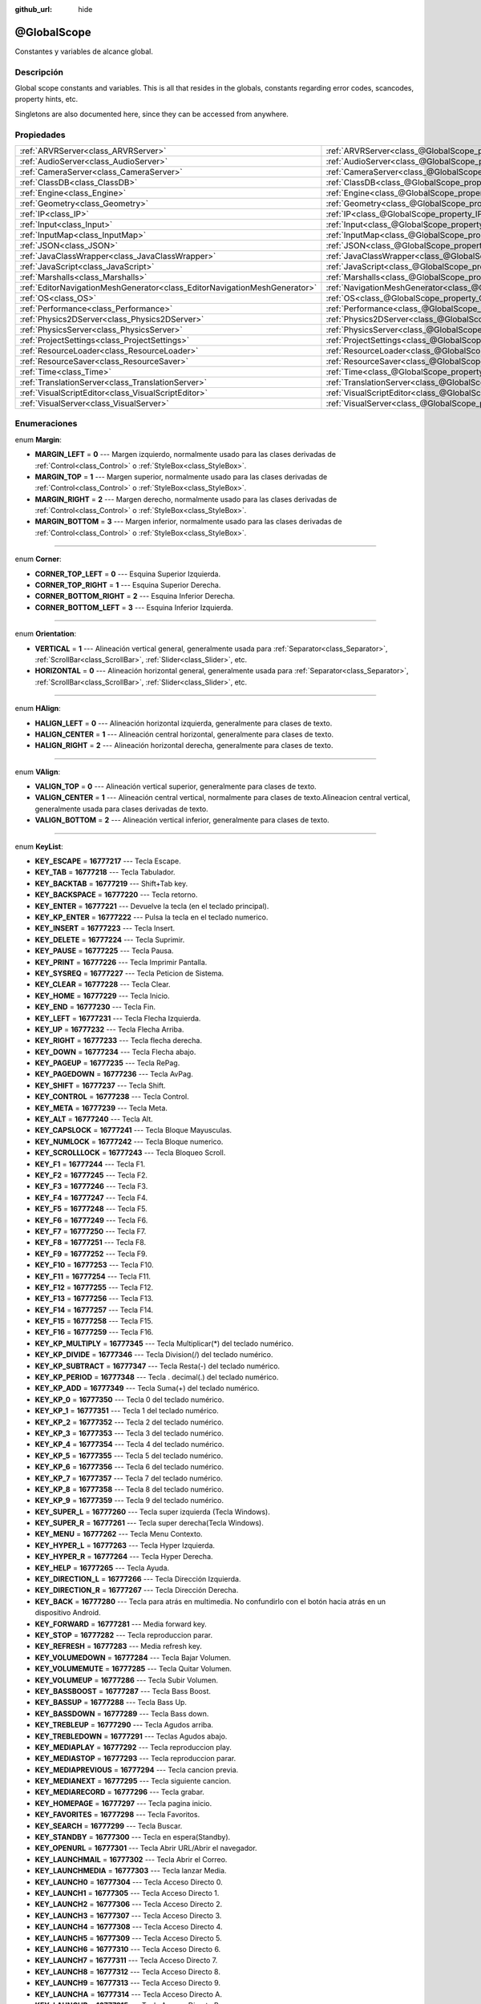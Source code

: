 :github_url: hide

.. Generated automatically by doc/tools/make_rst.py in Godot's source tree.
.. DO NOT EDIT THIS FILE, but the @GlobalScope.xml source instead.
.. The source is found in doc/classes or modules/<name>/doc_classes.

.. _class_@GlobalScope:

@GlobalScope
============

Constantes y variables de alcance global.

Descripción
----------------------

Global scope constants and variables. This is all that resides in the globals, constants regarding error codes, scancodes, property hints, etc.

Singletons are also documented here, since they can be accessed from anywhere.

Propiedades
----------------------

+---------------------------------------------------------------------------+-------------------------------------------------------------------------------------+
| :ref:`ARVRServer<class_ARVRServer>`                                       | :ref:`ARVRServer<class_@GlobalScope_property_ARVRServer>`                           |
+---------------------------------------------------------------------------+-------------------------------------------------------------------------------------+
| :ref:`AudioServer<class_AudioServer>`                                     | :ref:`AudioServer<class_@GlobalScope_property_AudioServer>`                         |
+---------------------------------------------------------------------------+-------------------------------------------------------------------------------------+
| :ref:`CameraServer<class_CameraServer>`                                   | :ref:`CameraServer<class_@GlobalScope_property_CameraServer>`                       |
+---------------------------------------------------------------------------+-------------------------------------------------------------------------------------+
| :ref:`ClassDB<class_ClassDB>`                                             | :ref:`ClassDB<class_@GlobalScope_property_ClassDB>`                                 |
+---------------------------------------------------------------------------+-------------------------------------------------------------------------------------+
| :ref:`Engine<class_Engine>`                                               | :ref:`Engine<class_@GlobalScope_property_Engine>`                                   |
+---------------------------------------------------------------------------+-------------------------------------------------------------------------------------+
| :ref:`Geometry<class_Geometry>`                                           | :ref:`Geometry<class_@GlobalScope_property_Geometry>`                               |
+---------------------------------------------------------------------------+-------------------------------------------------------------------------------------+
| :ref:`IP<class_IP>`                                                       | :ref:`IP<class_@GlobalScope_property_IP>`                                           |
+---------------------------------------------------------------------------+-------------------------------------------------------------------------------------+
| :ref:`Input<class_Input>`                                                 | :ref:`Input<class_@GlobalScope_property_Input>`                                     |
+---------------------------------------------------------------------------+-------------------------------------------------------------------------------------+
| :ref:`InputMap<class_InputMap>`                                           | :ref:`InputMap<class_@GlobalScope_property_InputMap>`                               |
+---------------------------------------------------------------------------+-------------------------------------------------------------------------------------+
| :ref:`JSON<class_JSON>`                                                   | :ref:`JSON<class_@GlobalScope_property_JSON>`                                       |
+---------------------------------------------------------------------------+-------------------------------------------------------------------------------------+
| :ref:`JavaClassWrapper<class_JavaClassWrapper>`                           | :ref:`JavaClassWrapper<class_@GlobalScope_property_JavaClassWrapper>`               |
+---------------------------------------------------------------------------+-------------------------------------------------------------------------------------+
| :ref:`JavaScript<class_JavaScript>`                                       | :ref:`JavaScript<class_@GlobalScope_property_JavaScript>`                           |
+---------------------------------------------------------------------------+-------------------------------------------------------------------------------------+
| :ref:`Marshalls<class_Marshalls>`                                         | :ref:`Marshalls<class_@GlobalScope_property_Marshalls>`                             |
+---------------------------------------------------------------------------+-------------------------------------------------------------------------------------+
| :ref:`EditorNavigationMeshGenerator<class_EditorNavigationMeshGenerator>` | :ref:`NavigationMeshGenerator<class_@GlobalScope_property_NavigationMeshGenerator>` |
+---------------------------------------------------------------------------+-------------------------------------------------------------------------------------+
| :ref:`OS<class_OS>`                                                       | :ref:`OS<class_@GlobalScope_property_OS>`                                           |
+---------------------------------------------------------------------------+-------------------------------------------------------------------------------------+
| :ref:`Performance<class_Performance>`                                     | :ref:`Performance<class_@GlobalScope_property_Performance>`                         |
+---------------------------------------------------------------------------+-------------------------------------------------------------------------------------+
| :ref:`Physics2DServer<class_Physics2DServer>`                             | :ref:`Physics2DServer<class_@GlobalScope_property_Physics2DServer>`                 |
+---------------------------------------------------------------------------+-------------------------------------------------------------------------------------+
| :ref:`PhysicsServer<class_PhysicsServer>`                                 | :ref:`PhysicsServer<class_@GlobalScope_property_PhysicsServer>`                     |
+---------------------------------------------------------------------------+-------------------------------------------------------------------------------------+
| :ref:`ProjectSettings<class_ProjectSettings>`                             | :ref:`ProjectSettings<class_@GlobalScope_property_ProjectSettings>`                 |
+---------------------------------------------------------------------------+-------------------------------------------------------------------------------------+
| :ref:`ResourceLoader<class_ResourceLoader>`                               | :ref:`ResourceLoader<class_@GlobalScope_property_ResourceLoader>`                   |
+---------------------------------------------------------------------------+-------------------------------------------------------------------------------------+
| :ref:`ResourceSaver<class_ResourceSaver>`                                 | :ref:`ResourceSaver<class_@GlobalScope_property_ResourceSaver>`                     |
+---------------------------------------------------------------------------+-------------------------------------------------------------------------------------+
| :ref:`Time<class_Time>`                                                   | :ref:`Time<class_@GlobalScope_property_Time>`                                       |
+---------------------------------------------------------------------------+-------------------------------------------------------------------------------------+
| :ref:`TranslationServer<class_TranslationServer>`                         | :ref:`TranslationServer<class_@GlobalScope_property_TranslationServer>`             |
+---------------------------------------------------------------------------+-------------------------------------------------------------------------------------+
| :ref:`VisualScriptEditor<class_VisualScriptEditor>`                       | :ref:`VisualScriptEditor<class_@GlobalScope_property_VisualScriptEditor>`           |
+---------------------------------------------------------------------------+-------------------------------------------------------------------------------------+
| :ref:`VisualServer<class_VisualServer>`                                   | :ref:`VisualServer<class_@GlobalScope_property_VisualServer>`                       |
+---------------------------------------------------------------------------+-------------------------------------------------------------------------------------+

Enumeraciones
--------------------------

.. _enum_@GlobalScope_Margin:

.. _class_@GlobalScope_constant_MARGIN_LEFT:

.. _class_@GlobalScope_constant_MARGIN_TOP:

.. _class_@GlobalScope_constant_MARGIN_RIGHT:

.. _class_@GlobalScope_constant_MARGIN_BOTTOM:

enum **Margin**:

- **MARGIN_LEFT** = **0** --- Margen izquierdo, normalmente usado para las clases derivadas de :ref:`Control<class_Control>` o :ref:`StyleBox<class_StyleBox>`.

- **MARGIN_TOP** = **1** --- Margen superior, normalmente usado para las clases derivadas de :ref:`Control<class_Control>` o :ref:`StyleBox<class_StyleBox>`.

- **MARGIN_RIGHT** = **2** --- Margen derecho, normalmente usado para las clases derivadas de :ref:`Control<class_Control>` o :ref:`StyleBox<class_StyleBox>`.

- **MARGIN_BOTTOM** = **3** --- Margen inferior, normalmente usado para las clases derivadas de :ref:`Control<class_Control>` o :ref:`StyleBox<class_StyleBox>`.

----

.. _enum_@GlobalScope_Corner:

.. _class_@GlobalScope_constant_CORNER_TOP_LEFT:

.. _class_@GlobalScope_constant_CORNER_TOP_RIGHT:

.. _class_@GlobalScope_constant_CORNER_BOTTOM_RIGHT:

.. _class_@GlobalScope_constant_CORNER_BOTTOM_LEFT:

enum **Corner**:

- **CORNER_TOP_LEFT** = **0** --- Esquina Superior Izquierda.

- **CORNER_TOP_RIGHT** = **1** --- Esquina Superior Derecha.

- **CORNER_BOTTOM_RIGHT** = **2** --- Esquina Inferior Derecha.

- **CORNER_BOTTOM_LEFT** = **3** --- Esquina Inferior Izquierda.

----

.. _enum_@GlobalScope_Orientation:

.. _class_@GlobalScope_constant_VERTICAL:

.. _class_@GlobalScope_constant_HORIZONTAL:

enum **Orientation**:

- **VERTICAL** = **1** --- Alineación vertical general, generalmente usada para :ref:`Separator<class_Separator>`, :ref:`ScrollBar<class_ScrollBar>`, :ref:`Slider<class_Slider>`, etc.

- **HORIZONTAL** = **0** --- Alineación horizontal general, generalmente usada para :ref:`Separator<class_Separator>`, :ref:`ScrollBar<class_ScrollBar>`, :ref:`Slider<class_Slider>`, etc.

----

.. _enum_@GlobalScope_HAlign:

.. _class_@GlobalScope_constant_HALIGN_LEFT:

.. _class_@GlobalScope_constant_HALIGN_CENTER:

.. _class_@GlobalScope_constant_HALIGN_RIGHT:

enum **HAlign**:

- **HALIGN_LEFT** = **0** --- Alineación horizontal izquierda, generalmente para clases de texto.

- **HALIGN_CENTER** = **1** --- Alineación central horizontal, generalmente para clases de texto.

- **HALIGN_RIGHT** = **2** --- Alineación horizontal derecha, generalmente para clases de texto.

----

.. _enum_@GlobalScope_VAlign:

.. _class_@GlobalScope_constant_VALIGN_TOP:

.. _class_@GlobalScope_constant_VALIGN_CENTER:

.. _class_@GlobalScope_constant_VALIGN_BOTTOM:

enum **VAlign**:

- **VALIGN_TOP** = **0** --- Alineación vertical superior, generalmente para clases de texto.

- **VALIGN_CENTER** = **1** --- Alineación central vertical, normalmente para clases de texto.Alineacion central vertical, generalmente usada para clases derivadas de texto.

- **VALIGN_BOTTOM** = **2** --- Alineación vertical inferior, generalmente para clases de texto.

----

.. _enum_@GlobalScope_KeyList:

.. _class_@GlobalScope_constant_KEY_ESCAPE:

.. _class_@GlobalScope_constant_KEY_TAB:

.. _class_@GlobalScope_constant_KEY_BACKTAB:

.. _class_@GlobalScope_constant_KEY_BACKSPACE:

.. _class_@GlobalScope_constant_KEY_ENTER:

.. _class_@GlobalScope_constant_KEY_KP_ENTER:

.. _class_@GlobalScope_constant_KEY_INSERT:

.. _class_@GlobalScope_constant_KEY_DELETE:

.. _class_@GlobalScope_constant_KEY_PAUSE:

.. _class_@GlobalScope_constant_KEY_PRINT:

.. _class_@GlobalScope_constant_KEY_SYSREQ:

.. _class_@GlobalScope_constant_KEY_CLEAR:

.. _class_@GlobalScope_constant_KEY_HOME:

.. _class_@GlobalScope_constant_KEY_END:

.. _class_@GlobalScope_constant_KEY_LEFT:

.. _class_@GlobalScope_constant_KEY_UP:

.. _class_@GlobalScope_constant_KEY_RIGHT:

.. _class_@GlobalScope_constant_KEY_DOWN:

.. _class_@GlobalScope_constant_KEY_PAGEUP:

.. _class_@GlobalScope_constant_KEY_PAGEDOWN:

.. _class_@GlobalScope_constant_KEY_SHIFT:

.. _class_@GlobalScope_constant_KEY_CONTROL:

.. _class_@GlobalScope_constant_KEY_META:

.. _class_@GlobalScope_constant_KEY_ALT:

.. _class_@GlobalScope_constant_KEY_CAPSLOCK:

.. _class_@GlobalScope_constant_KEY_NUMLOCK:

.. _class_@GlobalScope_constant_KEY_SCROLLLOCK:

.. _class_@GlobalScope_constant_KEY_F1:

.. _class_@GlobalScope_constant_KEY_F2:

.. _class_@GlobalScope_constant_KEY_F3:

.. _class_@GlobalScope_constant_KEY_F4:

.. _class_@GlobalScope_constant_KEY_F5:

.. _class_@GlobalScope_constant_KEY_F6:

.. _class_@GlobalScope_constant_KEY_F7:

.. _class_@GlobalScope_constant_KEY_F8:

.. _class_@GlobalScope_constant_KEY_F9:

.. _class_@GlobalScope_constant_KEY_F10:

.. _class_@GlobalScope_constant_KEY_F11:

.. _class_@GlobalScope_constant_KEY_F12:

.. _class_@GlobalScope_constant_KEY_F13:

.. _class_@GlobalScope_constant_KEY_F14:

.. _class_@GlobalScope_constant_KEY_F15:

.. _class_@GlobalScope_constant_KEY_F16:

.. _class_@GlobalScope_constant_KEY_KP_MULTIPLY:

.. _class_@GlobalScope_constant_KEY_KP_DIVIDE:

.. _class_@GlobalScope_constant_KEY_KP_SUBTRACT:

.. _class_@GlobalScope_constant_KEY_KP_PERIOD:

.. _class_@GlobalScope_constant_KEY_KP_ADD:

.. _class_@GlobalScope_constant_KEY_KP_0:

.. _class_@GlobalScope_constant_KEY_KP_1:

.. _class_@GlobalScope_constant_KEY_KP_2:

.. _class_@GlobalScope_constant_KEY_KP_3:

.. _class_@GlobalScope_constant_KEY_KP_4:

.. _class_@GlobalScope_constant_KEY_KP_5:

.. _class_@GlobalScope_constant_KEY_KP_6:

.. _class_@GlobalScope_constant_KEY_KP_7:

.. _class_@GlobalScope_constant_KEY_KP_8:

.. _class_@GlobalScope_constant_KEY_KP_9:

.. _class_@GlobalScope_constant_KEY_SUPER_L:

.. _class_@GlobalScope_constant_KEY_SUPER_R:

.. _class_@GlobalScope_constant_KEY_MENU:

.. _class_@GlobalScope_constant_KEY_HYPER_L:

.. _class_@GlobalScope_constant_KEY_HYPER_R:

.. _class_@GlobalScope_constant_KEY_HELP:

.. _class_@GlobalScope_constant_KEY_DIRECTION_L:

.. _class_@GlobalScope_constant_KEY_DIRECTION_R:

.. _class_@GlobalScope_constant_KEY_BACK:

.. _class_@GlobalScope_constant_KEY_FORWARD:

.. _class_@GlobalScope_constant_KEY_STOP:

.. _class_@GlobalScope_constant_KEY_REFRESH:

.. _class_@GlobalScope_constant_KEY_VOLUMEDOWN:

.. _class_@GlobalScope_constant_KEY_VOLUMEMUTE:

.. _class_@GlobalScope_constant_KEY_VOLUMEUP:

.. _class_@GlobalScope_constant_KEY_BASSBOOST:

.. _class_@GlobalScope_constant_KEY_BASSUP:

.. _class_@GlobalScope_constant_KEY_BASSDOWN:

.. _class_@GlobalScope_constant_KEY_TREBLEUP:

.. _class_@GlobalScope_constant_KEY_TREBLEDOWN:

.. _class_@GlobalScope_constant_KEY_MEDIAPLAY:

.. _class_@GlobalScope_constant_KEY_MEDIASTOP:

.. _class_@GlobalScope_constant_KEY_MEDIAPREVIOUS:

.. _class_@GlobalScope_constant_KEY_MEDIANEXT:

.. _class_@GlobalScope_constant_KEY_MEDIARECORD:

.. _class_@GlobalScope_constant_KEY_HOMEPAGE:

.. _class_@GlobalScope_constant_KEY_FAVORITES:

.. _class_@GlobalScope_constant_KEY_SEARCH:

.. _class_@GlobalScope_constant_KEY_STANDBY:

.. _class_@GlobalScope_constant_KEY_OPENURL:

.. _class_@GlobalScope_constant_KEY_LAUNCHMAIL:

.. _class_@GlobalScope_constant_KEY_LAUNCHMEDIA:

.. _class_@GlobalScope_constant_KEY_LAUNCH0:

.. _class_@GlobalScope_constant_KEY_LAUNCH1:

.. _class_@GlobalScope_constant_KEY_LAUNCH2:

.. _class_@GlobalScope_constant_KEY_LAUNCH3:

.. _class_@GlobalScope_constant_KEY_LAUNCH4:

.. _class_@GlobalScope_constant_KEY_LAUNCH5:

.. _class_@GlobalScope_constant_KEY_LAUNCH6:

.. _class_@GlobalScope_constant_KEY_LAUNCH7:

.. _class_@GlobalScope_constant_KEY_LAUNCH8:

.. _class_@GlobalScope_constant_KEY_LAUNCH9:

.. _class_@GlobalScope_constant_KEY_LAUNCHA:

.. _class_@GlobalScope_constant_KEY_LAUNCHB:

.. _class_@GlobalScope_constant_KEY_LAUNCHC:

.. _class_@GlobalScope_constant_KEY_LAUNCHD:

.. _class_@GlobalScope_constant_KEY_LAUNCHE:

.. _class_@GlobalScope_constant_KEY_LAUNCHF:

.. _class_@GlobalScope_constant_KEY_UNKNOWN:

.. _class_@GlobalScope_constant_KEY_SPACE:

.. _class_@GlobalScope_constant_KEY_EXCLAM:

.. _class_@GlobalScope_constant_KEY_QUOTEDBL:

.. _class_@GlobalScope_constant_KEY_NUMBERSIGN:

.. _class_@GlobalScope_constant_KEY_DOLLAR:

.. _class_@GlobalScope_constant_KEY_PERCENT:

.. _class_@GlobalScope_constant_KEY_AMPERSAND:

.. _class_@GlobalScope_constant_KEY_APOSTROPHE:

.. _class_@GlobalScope_constant_KEY_PARENLEFT:

.. _class_@GlobalScope_constant_KEY_PARENRIGHT:

.. _class_@GlobalScope_constant_KEY_ASTERISK:

.. _class_@GlobalScope_constant_KEY_PLUS:

.. _class_@GlobalScope_constant_KEY_COMMA:

.. _class_@GlobalScope_constant_KEY_MINUS:

.. _class_@GlobalScope_constant_KEY_PERIOD:

.. _class_@GlobalScope_constant_KEY_SLASH:

.. _class_@GlobalScope_constant_KEY_0:

.. _class_@GlobalScope_constant_KEY_1:

.. _class_@GlobalScope_constant_KEY_2:

.. _class_@GlobalScope_constant_KEY_3:

.. _class_@GlobalScope_constant_KEY_4:

.. _class_@GlobalScope_constant_KEY_5:

.. _class_@GlobalScope_constant_KEY_6:

.. _class_@GlobalScope_constant_KEY_7:

.. _class_@GlobalScope_constant_KEY_8:

.. _class_@GlobalScope_constant_KEY_9:

.. _class_@GlobalScope_constant_KEY_COLON:

.. _class_@GlobalScope_constant_KEY_SEMICOLON:

.. _class_@GlobalScope_constant_KEY_LESS:

.. _class_@GlobalScope_constant_KEY_EQUAL:

.. _class_@GlobalScope_constant_KEY_GREATER:

.. _class_@GlobalScope_constant_KEY_QUESTION:

.. _class_@GlobalScope_constant_KEY_AT:

.. _class_@GlobalScope_constant_KEY_A:

.. _class_@GlobalScope_constant_KEY_B:

.. _class_@GlobalScope_constant_KEY_C:

.. _class_@GlobalScope_constant_KEY_D:

.. _class_@GlobalScope_constant_KEY_E:

.. _class_@GlobalScope_constant_KEY_F:

.. _class_@GlobalScope_constant_KEY_G:

.. _class_@GlobalScope_constant_KEY_H:

.. _class_@GlobalScope_constant_KEY_I:

.. _class_@GlobalScope_constant_KEY_J:

.. _class_@GlobalScope_constant_KEY_K:

.. _class_@GlobalScope_constant_KEY_L:

.. _class_@GlobalScope_constant_KEY_M:

.. _class_@GlobalScope_constant_KEY_N:

.. _class_@GlobalScope_constant_KEY_O:

.. _class_@GlobalScope_constant_KEY_P:

.. _class_@GlobalScope_constant_KEY_Q:

.. _class_@GlobalScope_constant_KEY_R:

.. _class_@GlobalScope_constant_KEY_S:

.. _class_@GlobalScope_constant_KEY_T:

.. _class_@GlobalScope_constant_KEY_U:

.. _class_@GlobalScope_constant_KEY_V:

.. _class_@GlobalScope_constant_KEY_W:

.. _class_@GlobalScope_constant_KEY_X:

.. _class_@GlobalScope_constant_KEY_Y:

.. _class_@GlobalScope_constant_KEY_Z:

.. _class_@GlobalScope_constant_KEY_BRACKETLEFT:

.. _class_@GlobalScope_constant_KEY_BACKSLASH:

.. _class_@GlobalScope_constant_KEY_BRACKETRIGHT:

.. _class_@GlobalScope_constant_KEY_ASCIICIRCUM:

.. _class_@GlobalScope_constant_KEY_UNDERSCORE:

.. _class_@GlobalScope_constant_KEY_QUOTELEFT:

.. _class_@GlobalScope_constant_KEY_BRACELEFT:

.. _class_@GlobalScope_constant_KEY_BAR:

.. _class_@GlobalScope_constant_KEY_BRACERIGHT:

.. _class_@GlobalScope_constant_KEY_ASCIITILDE:

.. _class_@GlobalScope_constant_KEY_NOBREAKSPACE:

.. _class_@GlobalScope_constant_KEY_EXCLAMDOWN:

.. _class_@GlobalScope_constant_KEY_CENT:

.. _class_@GlobalScope_constant_KEY_STERLING:

.. _class_@GlobalScope_constant_KEY_CURRENCY:

.. _class_@GlobalScope_constant_KEY_YEN:

.. _class_@GlobalScope_constant_KEY_BROKENBAR:

.. _class_@GlobalScope_constant_KEY_SECTION:

.. _class_@GlobalScope_constant_KEY_DIAERESIS:

.. _class_@GlobalScope_constant_KEY_COPYRIGHT:

.. _class_@GlobalScope_constant_KEY_ORDFEMININE:

.. _class_@GlobalScope_constant_KEY_GUILLEMOTLEFT:

.. _class_@GlobalScope_constant_KEY_NOTSIGN:

.. _class_@GlobalScope_constant_KEY_HYPHEN:

.. _class_@GlobalScope_constant_KEY_REGISTERED:

.. _class_@GlobalScope_constant_KEY_MACRON:

.. _class_@GlobalScope_constant_KEY_DEGREE:

.. _class_@GlobalScope_constant_KEY_PLUSMINUS:

.. _class_@GlobalScope_constant_KEY_TWOSUPERIOR:

.. _class_@GlobalScope_constant_KEY_THREESUPERIOR:

.. _class_@GlobalScope_constant_KEY_ACUTE:

.. _class_@GlobalScope_constant_KEY_MU:

.. _class_@GlobalScope_constant_KEY_PARAGRAPH:

.. _class_@GlobalScope_constant_KEY_PERIODCENTERED:

.. _class_@GlobalScope_constant_KEY_CEDILLA:

.. _class_@GlobalScope_constant_KEY_ONESUPERIOR:

.. _class_@GlobalScope_constant_KEY_MASCULINE:

.. _class_@GlobalScope_constant_KEY_GUILLEMOTRIGHT:

.. _class_@GlobalScope_constant_KEY_ONEQUARTER:

.. _class_@GlobalScope_constant_KEY_ONEHALF:

.. _class_@GlobalScope_constant_KEY_THREEQUARTERS:

.. _class_@GlobalScope_constant_KEY_QUESTIONDOWN:

.. _class_@GlobalScope_constant_KEY_AGRAVE:

.. _class_@GlobalScope_constant_KEY_AACUTE:

.. _class_@GlobalScope_constant_KEY_ACIRCUMFLEX:

.. _class_@GlobalScope_constant_KEY_ATILDE:

.. _class_@GlobalScope_constant_KEY_ADIAERESIS:

.. _class_@GlobalScope_constant_KEY_ARING:

.. _class_@GlobalScope_constant_KEY_AE:

.. _class_@GlobalScope_constant_KEY_CCEDILLA:

.. _class_@GlobalScope_constant_KEY_EGRAVE:

.. _class_@GlobalScope_constant_KEY_EACUTE:

.. _class_@GlobalScope_constant_KEY_ECIRCUMFLEX:

.. _class_@GlobalScope_constant_KEY_EDIAERESIS:

.. _class_@GlobalScope_constant_KEY_IGRAVE:

.. _class_@GlobalScope_constant_KEY_IACUTE:

.. _class_@GlobalScope_constant_KEY_ICIRCUMFLEX:

.. _class_@GlobalScope_constant_KEY_IDIAERESIS:

.. _class_@GlobalScope_constant_KEY_ETH:

.. _class_@GlobalScope_constant_KEY_NTILDE:

.. _class_@GlobalScope_constant_KEY_OGRAVE:

.. _class_@GlobalScope_constant_KEY_OACUTE:

.. _class_@GlobalScope_constant_KEY_OCIRCUMFLEX:

.. _class_@GlobalScope_constant_KEY_OTILDE:

.. _class_@GlobalScope_constant_KEY_ODIAERESIS:

.. _class_@GlobalScope_constant_KEY_MULTIPLY:

.. _class_@GlobalScope_constant_KEY_OOBLIQUE:

.. _class_@GlobalScope_constant_KEY_UGRAVE:

.. _class_@GlobalScope_constant_KEY_UACUTE:

.. _class_@GlobalScope_constant_KEY_UCIRCUMFLEX:

.. _class_@GlobalScope_constant_KEY_UDIAERESIS:

.. _class_@GlobalScope_constant_KEY_YACUTE:

.. _class_@GlobalScope_constant_KEY_THORN:

.. _class_@GlobalScope_constant_KEY_SSHARP:

.. _class_@GlobalScope_constant_KEY_DIVISION:

.. _class_@GlobalScope_constant_KEY_YDIAERESIS:

enum **KeyList**:

- **KEY_ESCAPE** = **16777217** --- Tecla Escape.

- **KEY_TAB** = **16777218** --- Tecla Tabulador.

- **KEY_BACKTAB** = **16777219** --- Shift+Tab key.

- **KEY_BACKSPACE** = **16777220** --- Tecla retorno.

- **KEY_ENTER** = **16777221** --- Devuelve la tecla (en el teclado principal).

- **KEY_KP_ENTER** = **16777222** --- Pulsa la tecla en el teclado numerico.

- **KEY_INSERT** = **16777223** --- Tecla Insert.

- **KEY_DELETE** = **16777224** --- Tecla Suprimir.

- **KEY_PAUSE** = **16777225** --- Tecla Pausa.

- **KEY_PRINT** = **16777226** --- Tecla Imprimir Pantalla.

- **KEY_SYSREQ** = **16777227** --- Tecla Peticion de Sistema.

- **KEY_CLEAR** = **16777228** --- Tecla Clear.

- **KEY_HOME** = **16777229** --- Tecla Inicio.

- **KEY_END** = **16777230** --- Tecla Fin.

- **KEY_LEFT** = **16777231** --- Tecla Flecha Izquierda.

- **KEY_UP** = **16777232** --- Tecla Flecha Arriba.

- **KEY_RIGHT** = **16777233** --- Tecla flecha derecha.

- **KEY_DOWN** = **16777234** --- Tecla Flecha abajo.

- **KEY_PAGEUP** = **16777235** --- Tecla RePag.

- **KEY_PAGEDOWN** = **16777236** --- Tecla AvPag.

- **KEY_SHIFT** = **16777237** --- Tecla Shift.

- **KEY_CONTROL** = **16777238** --- Tecla Control.

- **KEY_META** = **16777239** --- Tecla Meta.

- **KEY_ALT** = **16777240** --- Tecla Alt.

- **KEY_CAPSLOCK** = **16777241** --- Tecla Bloque Mayusculas.

- **KEY_NUMLOCK** = **16777242** --- Tecla Bloque numerico.

- **KEY_SCROLLLOCK** = **16777243** --- Tecla Bloqueo Scroll.

- **KEY_F1** = **16777244** --- Tecla F1.

- **KEY_F2** = **16777245** --- Tecla F2.

- **KEY_F3** = **16777246** --- Tecla F3.

- **KEY_F4** = **16777247** --- Tecla F4.

- **KEY_F5** = **16777248** --- Tecla F5.

- **KEY_F6** = **16777249** --- Tecla F6.

- **KEY_F7** = **16777250** --- Tecla F7.

- **KEY_F8** = **16777251** --- Tecla F8.

- **KEY_F9** = **16777252** --- Tecla F9.

- **KEY_F10** = **16777253** --- Tecla F10.

- **KEY_F11** = **16777254** --- Tecla F11.

- **KEY_F12** = **16777255** --- Tecla F12.

- **KEY_F13** = **16777256** --- Tecla F13.

- **KEY_F14** = **16777257** --- Tecla F14.

- **KEY_F15** = **16777258** --- Tecla F15.

- **KEY_F16** = **16777259** --- Tecla F16.

- **KEY_KP_MULTIPLY** = **16777345** --- Tecla Multiplicar(\*) del teclado numérico.

- **KEY_KP_DIVIDE** = **16777346** --- Tecla Division(/) del teclado numérico.

- **KEY_KP_SUBTRACT** = **16777347** --- Tecla Resta(-) del teclado numérico.

- **KEY_KP_PERIOD** = **16777348** --- Tecla . decimal(.) del teclado numérico.

- **KEY_KP_ADD** = **16777349** --- Tecla Suma(+) del teclado numérico.

- **KEY_KP_0** = **16777350** --- Tecla 0 del teclado numérico.

- **KEY_KP_1** = **16777351** --- Tecla 1 del teclado numérico.

- **KEY_KP_2** = **16777352** --- Tecla 2 del teclado numérico.

- **KEY_KP_3** = **16777353** --- Tecla 3 del teclado numérico.

- **KEY_KP_4** = **16777354** --- Tecla 4 del teclado numérico.

- **KEY_KP_5** = **16777355** --- Tecla 5 del teclado numérico.

- **KEY_KP_6** = **16777356** --- Tecla 6 del teclado numérico.

- **KEY_KP_7** = **16777357** --- Tecla 7 del teclado numérico.

- **KEY_KP_8** = **16777358** --- Tecla 8 del teclado numérico.

- **KEY_KP_9** = **16777359** --- Tecla 9 del teclado numérico.

- **KEY_SUPER_L** = **16777260** --- Tecla super izquierda (Tecla Windows).

- **KEY_SUPER_R** = **16777261** --- Tecla super derecha(Tecla Windows).

- **KEY_MENU** = **16777262** --- Tecla Menu Contexto.

- **KEY_HYPER_L** = **16777263** --- Tecla Hyper Izquierda.

- **KEY_HYPER_R** = **16777264** --- Tecla Hyper Derecha.

- **KEY_HELP** = **16777265** --- Tecla Ayuda.

- **KEY_DIRECTION_L** = **16777266** --- Tecla Dirección Izquierda.

- **KEY_DIRECTION_R** = **16777267** --- Tecla Dirección Derecha.

- **KEY_BACK** = **16777280** --- Tecla para atrás en multimedia. No confundirlo con el botón hacia atrás en un dispositivo Android.

- **KEY_FORWARD** = **16777281** --- Media forward key.

- **KEY_STOP** = **16777282** --- Tecla reproduccion parar.

- **KEY_REFRESH** = **16777283** --- Media refresh key.

- **KEY_VOLUMEDOWN** = **16777284** --- Tecla Bajar Volumen.

- **KEY_VOLUMEMUTE** = **16777285** --- Tecla Quitar Volumen.

- **KEY_VOLUMEUP** = **16777286** --- Tecla Subir Volumen.

- **KEY_BASSBOOST** = **16777287** --- Tecla Bass Boost.

- **KEY_BASSUP** = **16777288** --- Tecla Bass Up.

- **KEY_BASSDOWN** = **16777289** --- Tecla Bass down.

- **KEY_TREBLEUP** = **16777290** --- Tecla Agudos arriba.

- **KEY_TREBLEDOWN** = **16777291** --- Teclas Agudos abajo.

- **KEY_MEDIAPLAY** = **16777292** --- Tecla reproduccion play.

- **KEY_MEDIASTOP** = **16777293** --- Tecla reproduccion parar.

- **KEY_MEDIAPREVIOUS** = **16777294** --- Tecla cancion previa.

- **KEY_MEDIANEXT** = **16777295** --- Tecla siguiente cancion.

- **KEY_MEDIARECORD** = **16777296** --- Tecla grabar.

- **KEY_HOMEPAGE** = **16777297** --- Tecla pagina inicio.

- **KEY_FAVORITES** = **16777298** --- Tecla Favoritos.

- **KEY_SEARCH** = **16777299** --- Tecla Buscar.

- **KEY_STANDBY** = **16777300** --- Tecla en espera(Standby).

- **KEY_OPENURL** = **16777301** --- Tecla Abrir URL/Abrir el navegador.

- **KEY_LAUNCHMAIL** = **16777302** --- Tecla Abrir el Correo.

- **KEY_LAUNCHMEDIA** = **16777303** --- Tecla lanzar Media.

- **KEY_LAUNCH0** = **16777304** --- Tecla Acceso Directo 0.

- **KEY_LAUNCH1** = **16777305** --- Tecla Acceso Directo 1.

- **KEY_LAUNCH2** = **16777306** --- Tecla Acceso Directo 2.

- **KEY_LAUNCH3** = **16777307** --- Tecla Acceso Directo 3.

- **KEY_LAUNCH4** = **16777308** --- Tecla Acceso Directo 4.

- **KEY_LAUNCH5** = **16777309** --- Tecla Acceso Directo 5.

- **KEY_LAUNCH6** = **16777310** --- Tecla Acceso Directo 6.

- **KEY_LAUNCH7** = **16777311** --- Tecla Acceso Directo 7.

- **KEY_LAUNCH8** = **16777312** --- Tecla Acceso Directo 8.

- **KEY_LAUNCH9** = **16777313** --- Tecla Acceso Directo 9.

- **KEY_LAUNCHA** = **16777314** --- Tecla Acceso Directo A.

- **KEY_LAUNCHB** = **16777315** --- Tecla Acceso Directo B.

- **KEY_LAUNCHC** = **16777316** --- Tecla Acceso Directo C.

- **KEY_LAUNCHD** = **16777317** --- Tecla Acceso Directo D.

- **KEY_LAUNCHE** = **16777318** --- Tecla Acceso Directo E.

- **KEY_LAUNCHF** = **16777319** --- Tecla Acceso Directo F.

- **KEY_UNKNOWN** = **33554431** --- Tecla desconocida.

- **KEY_SPACE** = **32** --- Tecla Espaciado.

- **KEY_EXCLAM** = **33** --- Tecla !.

- **KEY_QUOTEDBL** = **34** --- Tecla ".

- **KEY_NUMBERSIGN** = **35** --- Tecla #.

- **KEY_DOLLAR** = **36** --- Tecla $.

- **KEY_PERCENT** = **37** --- Tecla %.

- **KEY_AMPERSAND** = **38** --- Tecla &.

- **KEY_APOSTROPHE** = **39** --- Tecla '.

- **KEY_PARENLEFT** = **40** --- Tecla (.

- **KEY_PARENRIGHT** = **41** --- Tecla ).

- **KEY_ASTERISK** = **42** --- Tecla \*.

- **KEY_PLUS** = **43** --- Tecla +.

- **KEY_COMMA** = **44** --- Tecla ,.

- **KEY_MINUS** = **45** --- Tecla -.

- **KEY_PERIOD** = **46** --- Tecla ..

- **KEY_SLASH** = **47** --- Tecla /.

- **KEY_0** = **48** --- Número 0.

- **KEY_1** = **49** --- Número 1.

- **KEY_2** = **50** --- Número 2.

- **KEY_3** = **51** --- Número 3.

- **KEY_4** = **52** --- Número 4.

- **KEY_5** = **53** --- Número 5.

- **KEY_6** = **54** --- Número 6.

- **KEY_7** = **55** --- Número 7.

- **KEY_8** = **56** --- Número 8.

- **KEY_9** = **57** --- Número 9.

- **KEY_COLON** = **58** --- Tecla :.

- **KEY_SEMICOLON** = **59** --- Tecla ;.

- **KEY_LESS** = **60** --- Tecla <.

- **KEY_EQUAL** = **61** --- Tecla =.

- **KEY_GREATER** = **62** --- Tecla >.

- **KEY_QUESTION** = **63** --- Tecla ?.

- **KEY_AT** = **64** --- Tecla @.

- **KEY_A** = **65** --- Tecla A.

- **KEY_B** = **66** --- Tecla B.

- **KEY_C** = **67** --- Tecla C.

- **KEY_D** = **68** --- Tecla D.

- **KEY_E** = **69** --- Tecla E.

- **KEY_F** = **70** --- Tecla F.

- **KEY_G** = **71** --- Tecla G.

- **KEY_H** = **72** --- Tecla H.

- **KEY_I** = **73** --- Tecla I.

- **KEY_J** = **74** --- Tecla J.

- **KEY_K** = **75** --- Tecla K.

- **KEY_L** = **76** --- Tecla L.

- **KEY_M** = **77** --- Tecla M.

- **KEY_N** = **78** --- Tecla N.

- **KEY_O** = **79** --- Tecla O.

- **KEY_P** = **80** --- Tecla P.

- **KEY_Q** = **81** --- Tecla Q.

- **KEY_R** = **82** --- Tecla R.

- **KEY_S** = **83** --- Tecla S.

- **KEY_T** = **84** --- Tecla T.

- **KEY_U** = **85** --- Tecla U.

- **KEY_V** = **86** --- Tecla V.

- **KEY_W** = **87** --- Tecla W.

- **KEY_X** = **88** --- Tecla X.

- **KEY_Y** = **89** --- Tecla Y.

- **KEY_Z** = **90** --- Tecla Z.

- **KEY_BRACKETLEFT** = **91** --- Tecla [.

- **KEY_BACKSLASH** = **92** --- Tecla \\.

- **KEY_BRACKETRIGHT** = **93** --- Tecla ].

- **KEY_ASCIICIRCUM** = **94** --- Tecla ^.

- **KEY_UNDERSCORE** = **95** --- Tecla \_.

- **KEY_QUOTELEFT** = **96** --- Tecla `.

- **KEY_BRACELEFT** = **123** --- Tecla {.

- **KEY_BAR** = **124** --- Tecla |.

- **KEY_BRACERIGHT** = **125** --- Tecla }.

- **KEY_ASCIITILDE** = **126** --- Tecla ~.

- **KEY_NOBREAKSPACE** = **160** --- Tecla espacio de no separación.

- **KEY_EXCLAMDOWN** = **161** --- Tecla ¡ .

- **KEY_CENT** = **162** --- Tecla ¢.

- **KEY_STERLING** = **163** --- Tecla £.

- **KEY_CURRENCY** = **164** --- Tecla ¤.

- **KEY_YEN** = **165** --- Tecla ¥.

- **KEY_BROKENBAR** = **166** --- Tecla ¦.

- **KEY_SECTION** = **167** --- Tecla §.

- **KEY_DIAERESIS** = **168** --- Tecla ¨.

- **KEY_COPYRIGHT** = **169** --- Tecla ©.

- **KEY_ORDFEMININE** = **170** --- Tecla ª.

- **KEY_GUILLEMOTLEFT** = **171** --- Tecla «.

- **KEY_NOTSIGN** = **172** --- Tecla ¬.

- **KEY_HYPHEN** = **173** --- Tecla guion suave.

- **KEY_REGISTERED** = **174** --- Tecla ®.

- **KEY_MACRON** = **175** --- Tecla ¯.

- **KEY_DEGREE** = **176** --- Tecla °.

- **KEY_PLUSMINUS** = **177** --- Tecla ±.

- **KEY_TWOSUPERIOR** = **178** --- Tecla ².

- **KEY_THREESUPERIOR** = **179** --- Tecla ³.

- **KEY_ACUTE** = **180** --- Tecla ´.

- **KEY_MU** = **181** --- Tecla µ.

- **KEY_PARAGRAPH** = **182** --- Tecla ¶.

- **KEY_PERIODCENTERED** = **183** --- Tecla ·.

- **KEY_CEDILLA** = **184** --- Tecla ¸.

- **KEY_ONESUPERIOR** = **185** --- Tecla ¹.

- **KEY_MASCULINE** = **186** --- Tecla º.

- **KEY_GUILLEMOTRIGHT** = **187** --- Tecla ».

- **KEY_ONEQUARTER** = **188** --- Tecla ¼.

- **KEY_ONEHALF** = **189** --- Tecla ½.

- **KEY_THREEQUARTERS** = **190** --- Tecla ¾.

- **KEY_QUESTIONDOWN** = **191** --- Tecla ¿.

- **KEY_AGRAVE** = **192** --- Tecla À.

- **KEY_AACUTE** = **193** --- Tecla Á.

- **KEY_ACIRCUMFLEX** = **194** --- Tecla Â.

- **KEY_ATILDE** = **195** --- Tecla Ã.

- **KEY_ADIAERESIS** = **196** --- Tecla Ä.

- **KEY_ARING** = **197** --- Tecla Å.

- **KEY_AE** = **198** --- Tecla Æ.

- **KEY_CCEDILLA** = **199** --- Tecla Ç.

- **KEY_EGRAVE** = **200** --- Tecla È.

- **KEY_EACUTE** = **201** --- Tecla É.

- **KEY_ECIRCUMFLEX** = **202** --- Tecla Ê.

- **KEY_EDIAERESIS** = **203** --- Tecla Ë.

- **KEY_IGRAVE** = **204** --- Tecla Ì.

- **KEY_IACUTE** = **205** --- Tecla Í.

- **KEY_ICIRCUMFLEX** = **206** --- Tecla Î.

- **KEY_IDIAERESIS** = **207** --- Tecla Ï.

- **KEY_ETH** = **208** --- Tecla Ð.

- **KEY_NTILDE** = **209** --- Tecla Ñ.

- **KEY_OGRAVE** = **210** --- Tecla Ò.

- **KEY_OACUTE** = **211** --- Tecla Ó.

- **KEY_OCIRCUMFLEX** = **212** --- Tecla Ô.

- **KEY_OTILDE** = **213** --- Tecla Õ.

- **KEY_ODIAERESIS** = **214** --- Tecla Ö.

- **KEY_MULTIPLY** = **215** --- Tecla ×.

- **KEY_OOBLIQUE** = **216** --- Tecla Ø.

- **KEY_UGRAVE** = **217** --- Tecla Ù.

- **KEY_UACUTE** = **218** --- Tecla Ú.

- **KEY_UCIRCUMFLEX** = **219** --- Tecla Û.

- **KEY_UDIAERESIS** = **220** --- Tecla Ü.

- **KEY_YACUTE** = **221** --- Tecla Ý.

- **KEY_THORN** = **222** --- Tecla Þ.

- **KEY_SSHARP** = **223** --- Tecla ß.

- **KEY_DIVISION** = **247** --- Tecla ÷.

- **KEY_YDIAERESIS** = **255** --- Tecla ÿ.

----

.. _enum_@GlobalScope_KeyModifierMask:

.. _class_@GlobalScope_constant_KEY_CODE_MASK:

.. _class_@GlobalScope_constant_KEY_MODIFIER_MASK:

.. _class_@GlobalScope_constant_KEY_MASK_SHIFT:

.. _class_@GlobalScope_constant_KEY_MASK_ALT:

.. _class_@GlobalScope_constant_KEY_MASK_META:

.. _class_@GlobalScope_constant_KEY_MASK_CTRL:

.. _class_@GlobalScope_constant_KEY_MASK_CMD:

.. _class_@GlobalScope_constant_KEY_MASK_KPAD:

.. _class_@GlobalScope_constant_KEY_MASK_GROUP_SWITCH:

enum **KeyModifierMask**:

- **KEY_CODE_MASK** = **33554431** --- Tecla máscara codigo.

- **KEY_MODIFIER_MASK** = **-16777216** --- Tecla modificar máscara.

- **KEY_MASK_SHIFT** = **33554432** --- Tecla desplazamiento de la máscara.

- **KEY_MASK_ALT** = **67108864** --- Tecla máscara Alt.

- **KEY_MASK_META** = **134217728** --- Tecla meta máscara.

- **KEY_MASK_CTRL** = **268435456** --- Tecla Control máscara.

- **KEY_MASK_CMD** = **platform-dependent** --- Tecla de máscara de comando. En macOS, esto equivale a :ref:`KEY_MASK_META<class_@GlobalScope_constant_KEY_MASK_META>`. En otras plataformas, esto es equivalente a :ref:`KEY_MASK_CTRL<class_@GlobalScope_constant_KEY_MASK_CTRL>`. Esta máscara debe ser preferida a :ref:`KEY_MASK_META<class_@GlobalScope_constant_KEY_MASK_META>` o :ref:`KEY_MASK_CTRL<class_@GlobalScope_constant_KEY_MASK_CTRL>` para los atajos del sistema ya que maneja correctamente todas las plataformas.Tecla Mascara Comandos. En macOS, esto es equivalente a :ref:`KEY_MASK_META<class_@GlobalScope_constant_KEY_MASK_META>`. En otras plataformas, esto es equivalente a :ref:`KEY_MASK_CTRL<class_@GlobalScope_constant_KEY_MASK_CTRL>`. Esta mascara debe ser preferida a :ref:`KEY_MASK_META<class_@GlobalScope_constant_KEY_MASK_META>` o :ref:`KEY_MASK_CTRL<class_@GlobalScope_constant_KEY_MASK_CTRL>` para atajos de sistema ya que maneja todas las plataformas correctamente.

- **KEY_MASK_KPAD** = **536870912** --- Tecla máscara keypad.

- **KEY_MASK_GROUP_SWITCH** = **1073741824** --- Tecla máscara intercambio grupo.

----

.. _enum_@GlobalScope_ButtonList:

.. _class_@GlobalScope_constant_BUTTON_LEFT:

.. _class_@GlobalScope_constant_BUTTON_RIGHT:

.. _class_@GlobalScope_constant_BUTTON_MIDDLE:

.. _class_@GlobalScope_constant_BUTTON_XBUTTON1:

.. _class_@GlobalScope_constant_BUTTON_XBUTTON2:

.. _class_@GlobalScope_constant_BUTTON_WHEEL_UP:

.. _class_@GlobalScope_constant_BUTTON_WHEEL_DOWN:

.. _class_@GlobalScope_constant_BUTTON_WHEEL_LEFT:

.. _class_@GlobalScope_constant_BUTTON_WHEEL_RIGHT:

.. _class_@GlobalScope_constant_BUTTON_MASK_LEFT:

.. _class_@GlobalScope_constant_BUTTON_MASK_RIGHT:

.. _class_@GlobalScope_constant_BUTTON_MASK_MIDDLE:

.. _class_@GlobalScope_constant_BUTTON_MASK_XBUTTON1:

.. _class_@GlobalScope_constant_BUTTON_MASK_XBUTTON2:

enum **ButtonList**:

- **BUTTON_LEFT** = **1** --- Botón izquierdo del ratón.

- **BUTTON_RIGHT** = **2** --- Botón derecho del ratón.

- **BUTTON_MIDDLE** = **3** --- Botón central del ratón.

- **BUTTON_XBUTTON1** = **8** --- Botón extra del ratón 1 (sólo presente en algunos ratones).

- **BUTTON_XBUTTON2** = **9** --- Botón extra del ratón 2 (sólo presente en algunos ratones).

- **BUTTON_WHEEL_UP** = **4** --- Rueda de ratón arriba.

- **BUTTON_WHEEL_DOWN** = **5** --- Rueda de ratón abajo.

- **BUTTON_WHEEL_LEFT** = **6** --- Botón izquierdo de la rueda del ratón (sólo presente en algunos ratones).

- **BUTTON_WHEEL_RIGHT** = **7** --- Botón derecho de la rueda del ratón (sólo presente en algunos ratones).

- **BUTTON_MASK_LEFT** = **1** --- Máscara del botón izquierdo del ratón.

- **BUTTON_MASK_RIGHT** = **2** --- Máscara del botón derecho del ratón.

- **BUTTON_MASK_MIDDLE** = **4** --- Máscara del botón central del ratón.

- **BUTTON_MASK_XBUTTON1** = **128** --- Botón de ratón extra 1 máscara.

- **BUTTON_MASK_XBUTTON2** = **256** --- Máscara de botón de ratón extra 2.

----

.. _enum_@GlobalScope_JoystickList:

.. _class_@GlobalScope_constant_JOY_INVALID_OPTION:

.. _class_@GlobalScope_constant_JOY_BUTTON_0:

.. _class_@GlobalScope_constant_JOY_BUTTON_1:

.. _class_@GlobalScope_constant_JOY_BUTTON_2:

.. _class_@GlobalScope_constant_JOY_BUTTON_3:

.. _class_@GlobalScope_constant_JOY_BUTTON_4:

.. _class_@GlobalScope_constant_JOY_BUTTON_5:

.. _class_@GlobalScope_constant_JOY_BUTTON_6:

.. _class_@GlobalScope_constant_JOY_BUTTON_7:

.. _class_@GlobalScope_constant_JOY_BUTTON_8:

.. _class_@GlobalScope_constant_JOY_BUTTON_9:

.. _class_@GlobalScope_constant_JOY_BUTTON_10:

.. _class_@GlobalScope_constant_JOY_BUTTON_11:

.. _class_@GlobalScope_constant_JOY_BUTTON_12:

.. _class_@GlobalScope_constant_JOY_BUTTON_13:

.. _class_@GlobalScope_constant_JOY_BUTTON_14:

.. _class_@GlobalScope_constant_JOY_BUTTON_15:

.. _class_@GlobalScope_constant_JOY_BUTTON_16:

.. _class_@GlobalScope_constant_JOY_BUTTON_17:

.. _class_@GlobalScope_constant_JOY_BUTTON_18:

.. _class_@GlobalScope_constant_JOY_BUTTON_19:

.. _class_@GlobalScope_constant_JOY_BUTTON_20:

.. _class_@GlobalScope_constant_JOY_BUTTON_21:

.. _class_@GlobalScope_constant_JOY_BUTTON_22:

.. _class_@GlobalScope_constant_JOY_BUTTON_MAX:

.. _class_@GlobalScope_constant_JOY_SONY_CIRCLE:

.. _class_@GlobalScope_constant_JOY_SONY_X:

.. _class_@GlobalScope_constant_JOY_SONY_SQUARE:

.. _class_@GlobalScope_constant_JOY_SONY_TRIANGLE:

.. _class_@GlobalScope_constant_JOY_XBOX_B:

.. _class_@GlobalScope_constant_JOY_XBOX_A:

.. _class_@GlobalScope_constant_JOY_XBOX_X:

.. _class_@GlobalScope_constant_JOY_XBOX_Y:

.. _class_@GlobalScope_constant_JOY_DS_A:

.. _class_@GlobalScope_constant_JOY_DS_B:

.. _class_@GlobalScope_constant_JOY_DS_X:

.. _class_@GlobalScope_constant_JOY_DS_Y:

.. _class_@GlobalScope_constant_JOY_VR_GRIP:

.. _class_@GlobalScope_constant_JOY_VR_PAD:

.. _class_@GlobalScope_constant_JOY_VR_TRIGGER:

.. _class_@GlobalScope_constant_JOY_OCULUS_AX:

.. _class_@GlobalScope_constant_JOY_OCULUS_BY:

.. _class_@GlobalScope_constant_JOY_OCULUS_MENU:

.. _class_@GlobalScope_constant_JOY_OPENVR_MENU:

.. _class_@GlobalScope_constant_JOY_SELECT:

.. _class_@GlobalScope_constant_JOY_START:

.. _class_@GlobalScope_constant_JOY_DPAD_UP:

.. _class_@GlobalScope_constant_JOY_DPAD_DOWN:

.. _class_@GlobalScope_constant_JOY_DPAD_LEFT:

.. _class_@GlobalScope_constant_JOY_DPAD_RIGHT:

.. _class_@GlobalScope_constant_JOY_GUIDE:

.. _class_@GlobalScope_constant_JOY_MISC1:

.. _class_@GlobalScope_constant_JOY_PADDLE1:

.. _class_@GlobalScope_constant_JOY_PADDLE2:

.. _class_@GlobalScope_constant_JOY_PADDLE3:

.. _class_@GlobalScope_constant_JOY_PADDLE4:

.. _class_@GlobalScope_constant_JOY_TOUCHPAD:

.. _class_@GlobalScope_constant_JOY_L:

.. _class_@GlobalScope_constant_JOY_L2:

.. _class_@GlobalScope_constant_JOY_L3:

.. _class_@GlobalScope_constant_JOY_R:

.. _class_@GlobalScope_constant_JOY_R2:

.. _class_@GlobalScope_constant_JOY_R3:

.. _class_@GlobalScope_constant_JOY_AXIS_0:

.. _class_@GlobalScope_constant_JOY_AXIS_1:

.. _class_@GlobalScope_constant_JOY_AXIS_2:

.. _class_@GlobalScope_constant_JOY_AXIS_3:

.. _class_@GlobalScope_constant_JOY_AXIS_4:

.. _class_@GlobalScope_constant_JOY_AXIS_5:

.. _class_@GlobalScope_constant_JOY_AXIS_6:

.. _class_@GlobalScope_constant_JOY_AXIS_7:

.. _class_@GlobalScope_constant_JOY_AXIS_8:

.. _class_@GlobalScope_constant_JOY_AXIS_9:

.. _class_@GlobalScope_constant_JOY_AXIS_MAX:

.. _class_@GlobalScope_constant_JOY_ANALOG_LX:

.. _class_@GlobalScope_constant_JOY_ANALOG_LY:

.. _class_@GlobalScope_constant_JOY_ANALOG_RX:

.. _class_@GlobalScope_constant_JOY_ANALOG_RY:

.. _class_@GlobalScope_constant_JOY_ANALOG_L2:

.. _class_@GlobalScope_constant_JOY_ANALOG_R2:

.. _class_@GlobalScope_constant_JOY_VR_ANALOG_TRIGGER:

.. _class_@GlobalScope_constant_JOY_VR_ANALOG_GRIP:

.. _class_@GlobalScope_constant_JOY_OPENVR_TOUCHPADX:

.. _class_@GlobalScope_constant_JOY_OPENVR_TOUCHPADY:

enum **JoystickList**:

- **JOY_INVALID_OPTION** = **-1** --- Invalid button or axis.

- **JOY_BUTTON_0** = **0** --- Botón 0 del mando de videojuegos.

- **JOY_BUTTON_1** = **1** --- Botón 1 del mando de videojuegos.

- **JOY_BUTTON_2** = **2** --- Botón 2 del mando de videojuegos.

- **JOY_BUTTON_3** = **3** --- Boton 3 del mando de juegos.

- **JOY_BUTTON_4** = **4** --- Boton 4 del mando de juegos.

- **JOY_BUTTON_5** = **5** --- Boton 5 del mando de videojuegos.

- **JOY_BUTTON_6** = **6** --- Botón 6 del mando de videojuegos.

- **JOY_BUTTON_7** = **7** --- Botón 7 del mando de videojuegos.

- **JOY_BUTTON_8** = **8** --- Botón 8 del mando de videojuegos.

- **JOY_BUTTON_9** = **9** --- Botón 9 del mando de videojuegos.

- **JOY_BUTTON_10** = **10** --- Botón 10 del mando de videojuegos.

- **JOY_BUTTON_11** = **11** --- Botón 11 del mando de videojuegos.

- **JOY_BUTTON_12** = **12** --- Botón 12 del mando de videojuegos.

- **JOY_BUTTON_13** = **13** --- Botón 13 del mando de videojuegos.

- **JOY_BUTTON_14** = **14** --- Botón 14 del mando de videojuegos.

- **JOY_BUTTON_15** = **15** --- Boton 15 del mando de juegos.

- **JOY_BUTTON_16** = **16** --- Gamepad button 16.

- **JOY_BUTTON_17** = **17** --- Gamepad button 17.

- **JOY_BUTTON_18** = **18** --- Gamepad button 18.

- **JOY_BUTTON_19** = **19** --- Gamepad button 19.

- **JOY_BUTTON_20** = **20** --- Gamepad button 20.

- **JOY_BUTTON_21** = **21** --- Gamepad button 21.

- **JOY_BUTTON_22** = **22** --- Gamepad button 22.

- **JOY_BUTTON_MAX** = **23** --- Representa el máximo número de botones de joystick soportados.

- **JOY_SONY_CIRCLE** = **1** --- Botón de círculo DualShock.

- **JOY_SONY_X** = **0** --- Botón X DualShock.

- **JOY_SONY_SQUARE** = **2** --- Botón cuadrado DualShock.

- **JOY_SONY_TRIANGLE** = **3** --- Botón triángulo DualShock.

- **JOY_XBOX_B** = **1** --- Xbox controller B button.

- **JOY_XBOX_A** = **0** --- Xbox controller A button.

- **JOY_XBOX_X** = **2** --- Xbox controller X button.

- **JOY_XBOX_Y** = **3** --- Xbox controller Y button.

- **JOY_DS_A** = **1** --- Nintendo controller A button.

- **JOY_DS_B** = **0** --- Botón B del mando de Nintendo.

- **JOY_DS_X** = **3** --- Botón X del mando de Nintendo.

- **JOY_DS_Y** = **2** --- Botón Y del mando de Nintendo.

- **JOY_VR_GRIP** = **2** --- Botones de agarre (laterales) en un controlador VR.

- **JOY_VR_PAD** = **14** --- Presiona el panel táctil o el joystick principal de un controlador VR.

- **JOY_VR_TRIGGER** = **15** --- Gatillo en un controlador VR.

- **JOY_OCULUS_AX** = **7** --- Botón A en el controlador Oculus Touch derecho y botón X en el controlador izquierdo (también cuando se usa en OpenVR).

- **JOY_OCULUS_BY** = **1** --- Botón B en el controlador Oculus Touch derecho, botón Y en el controlador izquierdo (también cuando se usa en OpenVR).

- **JOY_OCULUS_MENU** = **3** --- Botón de menú en cualquiera de los mandos de Oculus Touch.

- **JOY_OPENVR_MENU** = **1** --- Botón de menú en OpenVR (excepto cuando se utilizan los controladores Oculus Touch).

- **JOY_SELECT** = **10** --- Botón Select en el mando de videojuegos.

- **JOY_START** = **11** --- Botón Start en el mando de videojuegos.

- **JOY_DPAD_UP** = **12** --- DPad arriba en el mando de videojuegos.

- **JOY_DPAD_DOWN** = **13** --- Dpad abajo en el mando de videojuegos.

- **JOY_DPAD_LEFT** = **14** --- DPad izquierda en el mando de videojuegos.

- **JOY_DPAD_RIGHT** = **15** --- Dpad derecha en el mando de videojuegos.

- **JOY_GUIDE** = **16** --- Gamepad SDL guide button.

- **JOY_MISC1** = **17** --- Gamepad SDL miscellaneous button.

- **JOY_PADDLE1** = **18** --- Gamepad SDL paddle 1 button.

- **JOY_PADDLE2** = **19** --- Gamepad SDL paddle 2 button.

- **JOY_PADDLE3** = **20** --- Gamepad SDL paddle 3 button.

- **JOY_PADDLE4** = **21** --- Gamepad SDL paddle 4 button.

- **JOY_TOUCHPAD** = **22** --- Gamepad SDL touchpad button.

- **JOY_L** = **4** --- Gamepad left Shoulder button.

- **JOY_L2** = **6** --- Gatillo izquierdo del mando de videojuegos.

- **JOY_L3** = **8** --- Click en el palo izquierdo del mando de videojuegos.

- **JOY_R** = **5** --- Gamepad right Shoulder button.

- **JOY_R2** = **7** --- Gatillo derecho del mando de videojuegos.

- **JOY_R3** = **9** --- Click derecho del palo del mando de videojuegos.

- **JOY_AXIS_0** = **0** --- Palo izquierdo del eje horizontal del mando de videojuegos.

- **JOY_AXIS_1** = **1** --- Gamepad left stick vertical axis.

- **JOY_AXIS_2** = **2** --- Palo derecho del eje horizontal del mando de videojuegos.

- **JOY_AXIS_3** = **3** --- Gamepad right stick vertical axis.

- **JOY_AXIS_4** = **4** --- Eje 4 del mando de videojuegos genérico.

- **JOY_AXIS_5** = **5** --- Eje 5 del mando de videojuegos genérico.

- **JOY_AXIS_6** = **6** --- Gamepad left trigger analog axis.

- **JOY_AXIS_7** = **7** --- Gamepad right trigger analog axis.

- **JOY_AXIS_8** = **8** --- Eje genérico del mando de videojuegos 8.

- **JOY_AXIS_9** = **9** --- Eje 9 del mando de videojuegos genérico.

- **JOY_AXIS_MAX** = **10** --- Representa el número máximo de ejes de joystick soportados.

- **JOY_ANALOG_LX** = **0** --- Palo izquierdo del eje horizontal del mando de videojuegos.

- **JOY_ANALOG_LY** = **1** --- Gamepad left stick vertical axis.

- **JOY_ANALOG_RX** = **2** --- Palo derecho del eje horizontal del mando de videojuegos.

- **JOY_ANALOG_RY** = **3** --- Gamepad right stick vertical axis.

- **JOY_ANALOG_L2** = **6** --- Disparador analógico izquierdo del mando de videojuegos.

- **JOY_ANALOG_R2** = **7** --- Disparador analogico derecho del mando de juegos.

- **JOY_VR_ANALOG_TRIGGER** = **2** --- Disparador analogico del Mando de Realidad Virtual.

- **JOY_VR_ANALOG_GRIP** = **4** --- Empuñadura analógica del controlador VR (botones laterales).

- **JOY_OPENVR_TOUCHPADX** = **0** --- Eje X del touchpad OpenVR (eje del joystick en los controladores Oculus Touch y Windows MR).

- **JOY_OPENVR_TOUCHPADY** = **1** --- Eje Y del panel táctil OpenVR (eje del joystick en los controladores Oculus Touch y Windows MR).

----

.. _enum_@GlobalScope_MidiMessageList:

.. _class_@GlobalScope_constant_MIDI_MESSAGE_NOTE_OFF:

.. _class_@GlobalScope_constant_MIDI_MESSAGE_NOTE_ON:

.. _class_@GlobalScope_constant_MIDI_MESSAGE_AFTERTOUCH:

.. _class_@GlobalScope_constant_MIDI_MESSAGE_CONTROL_CHANGE:

.. _class_@GlobalScope_constant_MIDI_MESSAGE_PROGRAM_CHANGE:

.. _class_@GlobalScope_constant_MIDI_MESSAGE_CHANNEL_PRESSURE:

.. _class_@GlobalScope_constant_MIDI_MESSAGE_PITCH_BEND:

enum **MidiMessageList**:

- **MIDI_MESSAGE_NOTE_OFF** = **8** --- Nota Midi Mensaje OFF.

- **MIDI_MESSAGE_NOTE_ON** = **9** --- Nota MIDI Mensaje ON.

- **MIDI_MESSAGE_AFTERTOUCH** = **10** --- Nota MIDI Mensaje Despues de tocar.

- **MIDI_MESSAGE_CONTROL_CHANGE** = **11** --- Nota MIDI Control cambiar mensaje.

- **MIDI_MESSAGE_PROGRAM_CHANGE** = **12** --- Nota MIDI Mensaje cambiar programa.

- **MIDI_MESSAGE_CHANNEL_PRESSURE** = **13** --- Nota MIDI Mensaje presion de canal.

- **MIDI_MESSAGE_PITCH_BEND** = **14** --- Nota MIDI Cambio de Tono.

----

.. _enum_@GlobalScope_Error:

.. _class_@GlobalScope_constant_OK:

.. _class_@GlobalScope_constant_FAILED:

.. _class_@GlobalScope_constant_ERR_UNAVAILABLE:

.. _class_@GlobalScope_constant_ERR_UNCONFIGURED:

.. _class_@GlobalScope_constant_ERR_UNAUTHORIZED:

.. _class_@GlobalScope_constant_ERR_PARAMETER_RANGE_ERROR:

.. _class_@GlobalScope_constant_ERR_OUT_OF_MEMORY:

.. _class_@GlobalScope_constant_ERR_FILE_NOT_FOUND:

.. _class_@GlobalScope_constant_ERR_FILE_BAD_DRIVE:

.. _class_@GlobalScope_constant_ERR_FILE_BAD_PATH:

.. _class_@GlobalScope_constant_ERR_FILE_NO_PERMISSION:

.. _class_@GlobalScope_constant_ERR_FILE_ALREADY_IN_USE:

.. _class_@GlobalScope_constant_ERR_FILE_CANT_OPEN:

.. _class_@GlobalScope_constant_ERR_FILE_CANT_WRITE:

.. _class_@GlobalScope_constant_ERR_FILE_CANT_READ:

.. _class_@GlobalScope_constant_ERR_FILE_UNRECOGNIZED:

.. _class_@GlobalScope_constant_ERR_FILE_CORRUPT:

.. _class_@GlobalScope_constant_ERR_FILE_MISSING_DEPENDENCIES:

.. _class_@GlobalScope_constant_ERR_FILE_EOF:

.. _class_@GlobalScope_constant_ERR_CANT_OPEN:

.. _class_@GlobalScope_constant_ERR_CANT_CREATE:

.. _class_@GlobalScope_constant_ERR_QUERY_FAILED:

.. _class_@GlobalScope_constant_ERR_ALREADY_IN_USE:

.. _class_@GlobalScope_constant_ERR_LOCKED:

.. _class_@GlobalScope_constant_ERR_TIMEOUT:

.. _class_@GlobalScope_constant_ERR_CANT_CONNECT:

.. _class_@GlobalScope_constant_ERR_CANT_RESOLVE:

.. _class_@GlobalScope_constant_ERR_CONNECTION_ERROR:

.. _class_@GlobalScope_constant_ERR_CANT_ACQUIRE_RESOURCE:

.. _class_@GlobalScope_constant_ERR_CANT_FORK:

.. _class_@GlobalScope_constant_ERR_INVALID_DATA:

.. _class_@GlobalScope_constant_ERR_INVALID_PARAMETER:

.. _class_@GlobalScope_constant_ERR_ALREADY_EXISTS:

.. _class_@GlobalScope_constant_ERR_DOES_NOT_EXIST:

.. _class_@GlobalScope_constant_ERR_DATABASE_CANT_READ:

.. _class_@GlobalScope_constant_ERR_DATABASE_CANT_WRITE:

.. _class_@GlobalScope_constant_ERR_COMPILATION_FAILED:

.. _class_@GlobalScope_constant_ERR_METHOD_NOT_FOUND:

.. _class_@GlobalScope_constant_ERR_LINK_FAILED:

.. _class_@GlobalScope_constant_ERR_SCRIPT_FAILED:

.. _class_@GlobalScope_constant_ERR_CYCLIC_LINK:

.. _class_@GlobalScope_constant_ERR_INVALID_DECLARATION:

.. _class_@GlobalScope_constant_ERR_DUPLICATE_SYMBOL:

.. _class_@GlobalScope_constant_ERR_PARSE_ERROR:

.. _class_@GlobalScope_constant_ERR_BUSY:

.. _class_@GlobalScope_constant_ERR_SKIP:

.. _class_@GlobalScope_constant_ERR_HELP:

.. _class_@GlobalScope_constant_ERR_BUG:

.. _class_@GlobalScope_constant_ERR_PRINTER_ON_FIRE:

enum **Error**:

- **OK** = **0** --- Los métodos que devuelven :ref:`Error<enum_@GlobalScope_Error>` devuelven :ref:`OK<class_@GlobalScope_constant_OK>` cuando no se ha producido ningún error. Tenga en cuenta que muchas funciones no devuelven un código de error, sino que imprimen mensajes de error en la salida estándar.

Dado que :ref:`OK<class_@GlobalScope_constant_OK>` tiene el valor 0, y todos los demás códigos de error son enteros positivos, también se puede utilizar en comprobaciones booleanas, por ejemplo:

 
::


var err = method_that_returns_error()

if err != OK:

    print("Fallo")

# o, equivalente:

if err:

    print("Todavia fallando")


- **FAILED** = **1** --- Error genérico.

- **ERR_UNAVAILABLE** = **2** --- Error no disponible.

- **ERR_UNCONFIGURED** = **3** --- Error sin configurar.

- **ERR_UNAUTHORIZED** = **4** --- Error no autorizado.

- **ERR_PARAMETER_RANGE_ERROR** = **5** --- Error de rango de parámetros.

- **ERR_OUT_OF_MEMORY** = **6** --- Error de falta de memoria (OOM).

- **ERR_FILE_NOT_FOUND** = **7** --- Archivo: Error archivo no encontrado.

- **ERR_FILE_BAD_DRIVE** = **8** --- Archivo: Error de unidad defectuosa.

- **ERR_FILE_BAD_PATH** = **9** --- Archivo: Error ruta incorrecta.

- **ERR_FILE_NO_PERMISSION** = **10** --- Archivo: Error sin permiso.

- **ERR_FILE_ALREADY_IN_USE** = **11** --- Archivo: Error archivo ya esta siendo usado.

- **ERR_FILE_CANT_OPEN** = **12** --- Archivo: Error no se puede abrir.

- **ERR_FILE_CANT_WRITE** = **13** --- Archivo: Error no se puede escribir.

- **ERR_FILE_CANT_READ** = **14** --- Archivo: Error no se puede leer.

- **ERR_FILE_UNRECOGNIZED** = **15** --- Archivo: Error no reconocido.

- **ERR_FILE_CORRUPT** = **16** --- Archivo: Error de corrupción.

- **ERR_FILE_MISSING_DEPENDENCIES** = **17** --- Archivo: Error no se encuentran las dependencias.

- **ERR_FILE_EOF** = **18** --- Archivo: Error Fin de fichero (EOF).

- **ERR_CANT_OPEN** = **19** --- Error no se puede abrir.

- **ERR_CANT_CREATE** = **20** --- Error no se puede crear.

- **ERR_QUERY_FAILED** = **21** --- Error fallo la consulta.

- **ERR_ALREADY_IN_USE** = **22** --- Error ya se esta usando.

- **ERR_LOCKED** = **23** --- Error Bloqueado (Locked error).

- **ERR_TIMEOUT** = **24** --- Error tiempo sobrepasado.

- **ERR_CANT_CONNECT** = **25** --- Error no se puede conectar.

- **ERR_CANT_RESOLVE** = **26** --- Error no se puede resolver.

- **ERR_CONNECTION_ERROR** = **27** --- Error de conexión.

- **ERR_CANT_ACQUIRE_RESOURCE** = **28** --- Error, no se pudo adquirir el recurso.

- **ERR_CANT_FORK** = **29** --- Error, no se pudo dividir el proceso.

- **ERR_INVALID_DATA** = **30** --- Error de datos inválidos.

- **ERR_INVALID_PARAMETER** = **31** --- Error de parámetro inválido.

- **ERR_ALREADY_EXISTS** = **32** --- Error, ya existe.

- **ERR_DOES_NOT_EXIST** = **33** --- Error, no existe.

- **ERR_DATABASE_CANT_READ** = **34** --- Base de datos: Error de lectura.

- **ERR_DATABASE_CANT_WRITE** = **35** --- Base de datos: Error de escritura.

- **ERR_COMPILATION_FAILED** = **36** --- Error de compilación fallida.

- **ERR_METHOD_NOT_FOUND** = **37** --- Error, método no encontrado.

- **ERR_LINK_FAILED** = **38** --- Error de enlace fallido.

- **ERR_SCRIPT_FAILED** = **39** --- Error de script fallido.

- **ERR_CYCLIC_LINK** = **40** --- Error de enlazado cíclico (import cycle).

- **ERR_INVALID_DECLARATION** = **41** --- Error de declaración inválida.

- **ERR_DUPLICATE_SYMBOL** = **42** --- Error de símbolo duplicado.

- **ERR_PARSE_ERROR** = **43** --- Error de parseo.

- **ERR_BUSY** = **44** --- Error recurso ocupado.

- **ERR_SKIP** = **45** --- Error de salto(Skip error).

- **ERR_HELP** = **46** --- Error de ayuda.

- **ERR_BUG** = **47** --- Error bug.

- **ERR_PRINTER_ON_FIRE** = **48** --- Error impresora en llamas. (Este es un huevo de pascua, ningún método del motor devuelve este código de error.)

----

.. _enum_@GlobalScope_PropertyHint:

.. _class_@GlobalScope_constant_PROPERTY_HINT_NONE:

.. _class_@GlobalScope_constant_PROPERTY_HINT_RANGE:

.. _class_@GlobalScope_constant_PROPERTY_HINT_EXP_RANGE:

.. _class_@GlobalScope_constant_PROPERTY_HINT_ENUM:

.. _class_@GlobalScope_constant_PROPERTY_HINT_EXP_EASING:

.. _class_@GlobalScope_constant_PROPERTY_HINT_LENGTH:

.. _class_@GlobalScope_constant_PROPERTY_HINT_KEY_ACCEL:

.. _class_@GlobalScope_constant_PROPERTY_HINT_FLAGS:

.. _class_@GlobalScope_constant_PROPERTY_HINT_LAYERS_2D_RENDER:

.. _class_@GlobalScope_constant_PROPERTY_HINT_LAYERS_2D_PHYSICS:

.. _class_@GlobalScope_constant_PROPERTY_HINT_LAYERS_3D_RENDER:

.. _class_@GlobalScope_constant_PROPERTY_HINT_LAYERS_3D_PHYSICS:

.. _class_@GlobalScope_constant_PROPERTY_HINT_FILE:

.. _class_@GlobalScope_constant_PROPERTY_HINT_DIR:

.. _class_@GlobalScope_constant_PROPERTY_HINT_GLOBAL_FILE:

.. _class_@GlobalScope_constant_PROPERTY_HINT_GLOBAL_DIR:

.. _class_@GlobalScope_constant_PROPERTY_HINT_RESOURCE_TYPE:

.. _class_@GlobalScope_constant_PROPERTY_HINT_MULTILINE_TEXT:

.. _class_@GlobalScope_constant_PROPERTY_HINT_PLACEHOLDER_TEXT:

.. _class_@GlobalScope_constant_PROPERTY_HINT_COLOR_NO_ALPHA:

.. _class_@GlobalScope_constant_PROPERTY_HINT_IMAGE_COMPRESS_LOSSY:

.. _class_@GlobalScope_constant_PROPERTY_HINT_IMAGE_COMPRESS_LOSSLESS:

enum **PropertyHint**:

- **PROPERTY_HINT_NONE** = **0** --- No hay sugerencias para la propiedad editada.

- **PROPERTY_HINT_RANGE** = **1** --- Sugerencias de que una propiedad entera o real debe estar dentro de un rango especificado mediante la cadena de sugerencias ``"min,max"`` o ``"min,max,step"``. La string de sugerencias puede incluir opcionalmente ``"or_greater"`` y/o ``"or_lesser"`` para permitir la entrada manual que va respectivamente por encima del máximo o por debajo de los valores mínimos. Ejemplo: ``"-360,360,1,or_greater,or_lesser"``.

- **PROPERTY_HINT_EXP_RANGE** = **2** --- Hints that a float property should be within an exponential range specified via the hint string ``"min,max"`` or ``"min,max,step"``. The hint string can optionally include ``"or_greater"`` and/or ``"or_lesser"`` to allow manual input going respectively above the max or below the min values. Example: ``"0.01,100,0.01,or_greater"``.

- **PROPERTY_HINT_ENUM** = **3** --- Sugerencias de que una propiedad entera, real o de cadena es un valor enumerado para elegir en una lista especificada a través de una string de sugerencias como ``"Hello,Something,Else"``.

- **PROPERTY_HINT_EXP_EASING** = **4** --- Sugiere que una propiedad real debe ser editada mediante una función de relajación exponencial. La string de sugerencias puede incluir ``"attenuation"`` para voltear la curva horizontalmente y/o ``"inout"`` para incluir también la flexibilización in/out.

- **PROPERTY_HINT_LENGTH** = **5** --- Sugerencia obsoleta, sin usar.

- **PROPERTY_HINT_KEY_ACCEL** = **7** --- Sugerencia obsoleta, sin usar.

- **PROPERTY_HINT_FLAGS** = **8** --- Sugiere que una propiedad entera es una máscara de flags con nombre. Por ejemplo, para permitir la conmutación de los bits 0, 1, 2 y 4, la pista podría ser algo como ``"Bit0,Bit1,Bit2,,Bit4"``.

- **PROPERTY_HINT_LAYERS_2D_RENDER** = **9** --- Sugiere que una propiedad entera es una máscara de bits usando las, opcionalmente nombradas, capas de representación 2D.

- **PROPERTY_HINT_LAYERS_2D_PHYSICS** = **10** --- Sugiere que una propiedad entera es una máscara de bits usando las, opcionalmente nombradas, capas de física 2D.

- **PROPERTY_HINT_LAYERS_3D_RENDER** = **11** --- Sugiere que una propiedad entera es una máscara de bits usando las, opcionalmente nombradas, capas de render 3D.

- **PROPERTY_HINT_LAYERS_3D_PHYSICS** = **12** --- Sugiere que una propiedad entera es una máscara de bits usando las, opcionalmente nombrada, capas fisicas 3D.

- **PROPERTY_HINT_FILE** = **13** --- Sugiere que una propiedad string es una ruta a un archivo. Al editarla se mostrará un diálogo de archivo para elegir la ruta. La string de sugerencia puede ser un conjunto de filtros con comodines como ``"*.png,*.jpg"``.

- **PROPERTY_HINT_DIR** = **14** --- Sugiere que una propiedad string es una ruta de acceso a un directorio. Al editarla se mostrará un diálogo de archivo para elegir la ruta.

- **PROPERTY_HINT_GLOBAL_FILE** = **15** --- Sugiere que una propiedad string es una ruta absoluta a un archivo fuera de la carpeta del proyecto. Al editarla se mostrará un diálogo de archivo para elegir la ruta. La cadena de pistas puede ser un conjunto de filtros con comodines como ``"*.png,*.jpg"``.

- **PROPERTY_HINT_GLOBAL_DIR** = **16** --- Sugiere que una propiedad string es una ruta absoluta a un directorio fuera de la carpeta del proyecto. Al editarla se mostrará un diálogo de archivo para elegir la ruta.

- **PROPERTY_HINT_RESOURCE_TYPE** = **17** --- Hints that a property is an instance of a :ref:`Resource<class_Resource>`-derived type, optionally specified via the hint string (e.g. ``"Texture"``). Editing it will show a popup menu of valid resource types to instantiate.

- **PROPERTY_HINT_MULTILINE_TEXT** = **18** --- Sugiere que una propiedad string es texto con saltos de línea. Al editarla se mostrará un campo de entrada de texto donde se pueden escribir saltos de línea.

- **PROPERTY_HINT_PLACEHOLDER_TEXT** = **19** --- Sugiere que una propiedad string debe tener un texto de visible en su campo de entrada(placeholder, siempre que la propiedad esté vacía. La string de sugerencia es el texto a utilizar.

- **PROPERTY_HINT_COLOR_NO_ALPHA** = **20** --- Sugiere que una propiedad de color debe ser editada sin cambiar su componente alfa, es decir, sólo se editan los canales R, G y B.

- **PROPERTY_HINT_IMAGE_COMPRESS_LOSSY** = **21** --- Sugiere que una imagen es comprimida usando compresión con pérdida.

- **PROPERTY_HINT_IMAGE_COMPRESS_LOSSLESS** = **22** --- Sugiere que una imagen se comprime usando una compresión sin pérdidas.

----

.. _enum_@GlobalScope_PropertyUsageFlags:

.. _class_@GlobalScope_constant_PROPERTY_USAGE_STORAGE:

.. _class_@GlobalScope_constant_PROPERTY_USAGE_EDITOR:

.. _class_@GlobalScope_constant_PROPERTY_USAGE_NETWORK:

.. _class_@GlobalScope_constant_PROPERTY_USAGE_EDITOR_HELPER:

.. _class_@GlobalScope_constant_PROPERTY_USAGE_CHECKABLE:

.. _class_@GlobalScope_constant_PROPERTY_USAGE_CHECKED:

.. _class_@GlobalScope_constant_PROPERTY_USAGE_INTERNATIONALIZED:

.. _class_@GlobalScope_constant_PROPERTY_USAGE_GROUP:

.. _class_@GlobalScope_constant_PROPERTY_USAGE_CATEGORY:

.. _class_@GlobalScope_constant_PROPERTY_USAGE_NO_INSTANCE_STATE:

.. _class_@GlobalScope_constant_PROPERTY_USAGE_RESTART_IF_CHANGED:

.. _class_@GlobalScope_constant_PROPERTY_USAGE_SCRIPT_VARIABLE:

.. _class_@GlobalScope_constant_PROPERTY_USAGE_DEFAULT:

.. _class_@GlobalScope_constant_PROPERTY_USAGE_DEFAULT_INTL:

.. _class_@GlobalScope_constant_PROPERTY_USAGE_NOEDITOR:

enum **PropertyUsageFlags**:

- **PROPERTY_USAGE_STORAGE** = **1** --- La propiedad se serializa y se guarda en el archivo de la escena (por defecto).

- **PROPERTY_USAGE_EDITOR** = **2** --- La propiedad se muestra en el inspector de edición (por defecto). .

- **PROPERTY_USAGE_NETWORK** = **4** --- Bit de uso obsoleto, sin uso.

- **PROPERTY_USAGE_EDITOR_HELPER** = **8** --- Bit de uso obsoleto, sin uso.

- **PROPERTY_USAGE_CHECKABLE** = **16** --- La propiedad se puede comprobar en el inspector de edición.

- **PROPERTY_USAGE_CHECKED** = **32** --- La propiedad se comprueba en el inspector de edición.

- **PROPERTY_USAGE_INTERNATIONALIZED** = **64** --- La propiedad es una string traducible.

- **PROPERTY_USAGE_GROUP** = **128** --- Se utiliza para agrupar las propiedades en el editor.

- **PROPERTY_USAGE_CATEGORY** = **256** --- Se usa para categorizar las propiedades juntas en el editor.

- **PROPERTY_USAGE_NO_INSTANCE_STATE** = **2048** --- La propiedad no guarda su estado en :ref:`PackedScene<class_PackedScene>`.

- **PROPERTY_USAGE_RESTART_IF_CHANGED** = **4096** --- Al editar la propiedad, el usuario debe reiniciar el editor para que el cambio tenga efecto.

- **PROPERTY_USAGE_SCRIPT_VARIABLE** = **8192** --- La propiedad es un script variable que debe ser serializado y guardado en el archivo de la escena.

- **PROPERTY_USAGE_DEFAULT** = **7** --- Uso por defecto (almacenamiento, editor y red).

- **PROPERTY_USAGE_DEFAULT_INTL** = **71** --- Uso por defecto de las strings traducibles (almacenamiento, editor, red e internacionalización).

- **PROPERTY_USAGE_NOEDITOR** = **5** --- Uso por defecto pero sin mostrar la propiedad en el editor (almacenamiento, red).

----

.. _enum_@GlobalScope_MethodFlags:

.. _class_@GlobalScope_constant_METHOD_FLAG_NORMAL:

.. _class_@GlobalScope_constant_METHOD_FLAG_EDITOR:

.. _class_@GlobalScope_constant_METHOD_FLAG_NOSCRIPT:

.. _class_@GlobalScope_constant_METHOD_FLAG_CONST:

.. _class_@GlobalScope_constant_METHOD_FLAG_REVERSE:

.. _class_@GlobalScope_constant_METHOD_FLAG_VIRTUAL:

.. _class_@GlobalScope_constant_METHOD_FLAG_FROM_SCRIPT:

.. _class_@GlobalScope_constant_METHOD_FLAGS_DEFAULT:

enum **MethodFlags**:

- **METHOD_FLAG_NORMAL** = **1** --- Flag para un método normal.

- **METHOD_FLAG_EDITOR** = **2** --- Flag para un método editor.

- **METHOD_FLAG_NOSCRIPT** = **4** --- Flag método obsoleto, sin uso.

- **METHOD_FLAG_CONST** = **8** --- Flag para un método constante.

- **METHOD_FLAG_REVERSE** = **16** --- Flag método obsoleto, sin uso.

- **METHOD_FLAG_VIRTUAL** = **32** --- Flag para un método virtual.

- **METHOD_FLAG_FROM_SCRIPT** = **64** --- Flag método obsoleto, sin uso.

- **METHOD_FLAGS_DEFAULT** = **1** --- Método por defecto flags.

----

.. _enum_@GlobalScope_Variant.Type:

.. _class_@GlobalScope_constant_TYPE_NIL:

.. _class_@GlobalScope_constant_TYPE_BOOL:

.. _class_@GlobalScope_constant_TYPE_INT:

.. _class_@GlobalScope_constant_TYPE_REAL:

.. _class_@GlobalScope_constant_TYPE_STRING:

.. _class_@GlobalScope_constant_TYPE_VECTOR2:

.. _class_@GlobalScope_constant_TYPE_RECT2:

.. _class_@GlobalScope_constant_TYPE_VECTOR3:

.. _class_@GlobalScope_constant_TYPE_TRANSFORM2D:

.. _class_@GlobalScope_constant_TYPE_PLANE:

.. _class_@GlobalScope_constant_TYPE_QUAT:

.. _class_@GlobalScope_constant_TYPE_AABB:

.. _class_@GlobalScope_constant_TYPE_BASIS:

.. _class_@GlobalScope_constant_TYPE_TRANSFORM:

.. _class_@GlobalScope_constant_TYPE_COLOR:

.. _class_@GlobalScope_constant_TYPE_NODE_PATH:

.. _class_@GlobalScope_constant_TYPE_RID:

.. _class_@GlobalScope_constant_TYPE_OBJECT:

.. _class_@GlobalScope_constant_TYPE_DICTIONARY:

.. _class_@GlobalScope_constant_TYPE_ARRAY:

.. _class_@GlobalScope_constant_TYPE_RAW_ARRAY:

.. _class_@GlobalScope_constant_TYPE_INT_ARRAY:

.. _class_@GlobalScope_constant_TYPE_REAL_ARRAY:

.. _class_@GlobalScope_constant_TYPE_STRING_ARRAY:

.. _class_@GlobalScope_constant_TYPE_VECTOR2_ARRAY:

.. _class_@GlobalScope_constant_TYPE_VECTOR3_ARRAY:

.. _class_@GlobalScope_constant_TYPE_COLOR_ARRAY:

.. _class_@GlobalScope_constant_TYPE_MAX:

enum **Variant.Type**:

- **TYPE_NIL** = **0** --- La variable es ``null``.

- **TYPE_BOOL** = **1** --- La variable es de tipo :ref:`bool<class_bool>`.

- **TYPE_INT** = **2** --- La variable es de tipo :ref:`int<class_int>`.

- **TYPE_REAL** = **3** --- La variable es de tipo :ref:`float<class_float>`\ (real).

- **TYPE_STRING** = **4** --- La variable es de tipo :ref:`String<class_String>`.

- **TYPE_VECTOR2** = **5** --- La variable es de tipo :ref:`Vector2<class_Vector2>`.

- **TYPE_RECT2** = **6** --- La variable es de tipo :ref:`Rect2<class_Rect2>`.

- **TYPE_VECTOR3** = **7** --- La variable es de tipo :ref:`Vector3<class_Vector3>`.

- **TYPE_TRANSFORM2D** = **8** --- La variable es de tipo :ref:`Transform2D<class_Transform2D>`.

- **TYPE_PLANE** = **9** --- La variable es de tipo :ref:`Plane<class_Plane>`.

- **TYPE_QUAT** = **10** --- La variable es de tipo :ref:`Quat<class_Quat>`.

- **TYPE_AABB** = **11** --- La variable es de tipo :ref:`AABB<class_AABB>`.

- **TYPE_BASIS** = **12** --- La variable es de tipo :ref:`Basis<class_Basis>`.

- **TYPE_TRANSFORM** = **13** --- La variable es de tipo :ref:`Transform<class_Transform>`.

- **TYPE_COLOR** = **14** --- La variable es de tipo :ref:`Color<class_Color>`.

- **TYPE_NODE_PATH** = **15** --- La variable es de tipo :ref:`NodePath<class_NodePath>`.

- **TYPE_RID** = **16** --- La variable es de tipo :ref:`RID<class_RID>`.

- **TYPE_OBJECT** = **17** --- La variable es de tipo :ref:`Object<class_Object>`.

- **TYPE_DICTIONARY** = **18** --- La variable es de tipo :ref:`Dictionary<class_Dictionary>`.

- **TYPE_ARRAY** = **19** --- La variable es de tipo :ref:`Array<class_Array>`.

- **TYPE_RAW_ARRAY** = **20** --- Variable is of type :ref:`PoolByteArray<class_PoolByteArray>`.

- **TYPE_INT_ARRAY** = **21** --- Variable is of type :ref:`PoolIntArray<class_PoolIntArray>`.

- **TYPE_REAL_ARRAY** = **22** --- Variable is of type :ref:`PoolRealArray<class_PoolRealArray>`.

- **TYPE_STRING_ARRAY** = **23** --- Variable is of type :ref:`PoolStringArray<class_PoolStringArray>`.

- **TYPE_VECTOR2_ARRAY** = **24** --- Variable is of type :ref:`PoolVector2Array<class_PoolVector2Array>`.

- **TYPE_VECTOR3_ARRAY** = **25** --- Variable is of type :ref:`PoolVector3Array<class_PoolVector3Array>`.

- **TYPE_COLOR_ARRAY** = **26** --- Variable is of type :ref:`PoolColorArray<class_PoolColorArray>`.

- **TYPE_MAX** = **27** --- Representa el tamaño del enum :ref:`Variant.Type<enum_@GlobalScope_Variant.Type>`.

----

.. _enum_@GlobalScope_Variant.Operator:

.. _class_@GlobalScope_constant_OP_EQUAL:

.. _class_@GlobalScope_constant_OP_NOT_EQUAL:

.. _class_@GlobalScope_constant_OP_LESS:

.. _class_@GlobalScope_constant_OP_LESS_EQUAL:

.. _class_@GlobalScope_constant_OP_GREATER:

.. _class_@GlobalScope_constant_OP_GREATER_EQUAL:

.. _class_@GlobalScope_constant_OP_ADD:

.. _class_@GlobalScope_constant_OP_SUBTRACT:

.. _class_@GlobalScope_constant_OP_MULTIPLY:

.. _class_@GlobalScope_constant_OP_DIVIDE:

.. _class_@GlobalScope_constant_OP_NEGATE:

.. _class_@GlobalScope_constant_OP_POSITIVE:

.. _class_@GlobalScope_constant_OP_MODULE:

.. _class_@GlobalScope_constant_OP_STRING_CONCAT:

.. _class_@GlobalScope_constant_OP_SHIFT_LEFT:

.. _class_@GlobalScope_constant_OP_SHIFT_RIGHT:

.. _class_@GlobalScope_constant_OP_BIT_AND:

.. _class_@GlobalScope_constant_OP_BIT_OR:

.. _class_@GlobalScope_constant_OP_BIT_XOR:

.. _class_@GlobalScope_constant_OP_BIT_NEGATE:

.. _class_@GlobalScope_constant_OP_AND:

.. _class_@GlobalScope_constant_OP_OR:

.. _class_@GlobalScope_constant_OP_XOR:

.. _class_@GlobalScope_constant_OP_NOT:

.. _class_@GlobalScope_constant_OP_IN:

.. _class_@GlobalScope_constant_OP_MAX:

enum **Variant.Operator**:

- **OP_EQUAL** = **0** --- Operador de igualdad (``==``).

- **OP_NOT_EQUAL** = **1** --- Operador desigualdad (``!=``).

- **OP_LESS** = **2** --- Operador menor que (``<``).

- **OP_LESS_EQUAL** = **3** --- Operador menor o igual que (``<=``).

- **OP_GREATER** = **4** --- Operador mayor que (``>``).

- **OP_GREATER_EQUAL** = **5** --- Operador igual o mayor que (``>=``).

- **OP_ADD** = **6** --- Operador suma (``+``).

- **OP_SUBTRACT** = **7** --- Operador resta (``-``).

- **OP_MULTIPLY** = **8** --- Operador multiplicación (``*``).

- **OP_DIVIDE** = **9** --- Operador división (``/``).

- **OP_NEGATE** = **10** --- Operador unario de negación (``-``.

- **OP_POSITIVE** = **11** --- Operador unario de suma (``+``).

- **OP_MODULE** = **12** --- Operador modulo/resto (``%``).

- **OP_STRING_CONCAT** = **13** --- Operador concatenación de strings (``+``).

- **OP_SHIFT_LEFT** = **14** --- Operador de desplazamiento binario izquierdo (``<<``).

- **OP_SHIFT_RIGHT** = **15** --- Operador de desplazamiento binario derecho (``>>``).

- **OP_BIT_AND** = **16** --- Operador binario AND (``&``).

- **OP_BIT_OR** = **17** --- Operador binario OR (``|``).

- **OP_BIT_XOR** = **18** --- Operador binario XOR (``^``).

- **OP_BIT_NEGATE** = **19** --- Operador binario NOT (``~``).

- **OP_AND** = **20** --- Operador AND lógico (``and`` o ``&&``).

- **OP_OR** = **21** --- Operador OR lógico (``or`` o ``||``).

- **OP_XOR** = **22** --- Operador XOR lógico ( no implementado en GDScript).

- **OP_NOT** = **23** --- Operador NOT lógico (``NOT`` o ``!``).

- **OP_IN** = **24** --- Operador lógico In (``in``).

- **OP_MAX** = **25** --- Representa el tamaño del enum :ref:`Variant.Operator<enum_@GlobalScope_Variant.Operator>`.

Constantes
--------------------

.. _class_@GlobalScope_constant_SPKEY:

- **SPKEY** = **16777216** --- Scancodes with this bit applied are non-printable.

Descripciones de Propiedades
--------------------------------------------------------

.. _class_@GlobalScope_property_ARVRServer:

- :ref:`ARVRServer<class_ARVRServer>` **ARVRServer**

The :ref:`ARVRServer<class_ARVRServer>` singleton.

----

.. _class_@GlobalScope_property_AudioServer:

- :ref:`AudioServer<class_AudioServer>` **AudioServer**

El singleton :ref:`AudioServer<class_AudioServer>`.

----

.. _class_@GlobalScope_property_CameraServer:

- :ref:`CameraServer<class_CameraServer>` **CameraServer**

El singleton :ref:`CameraServer<class_CameraServer>`.

----

.. _class_@GlobalScope_property_ClassDB:

- :ref:`ClassDB<class_ClassDB>` **ClassDB**

El singleton :ref:`ClassDB<class_ClassDB>`.

----

.. _class_@GlobalScope_property_Engine:

- :ref:`Engine<class_Engine>` **Engine**

El singleton :ref:`Engine<class_Engine>`.

----

.. _class_@GlobalScope_property_Geometry:

- :ref:`Geometry<class_Geometry>` **Geometry**

The :ref:`Geometry<class_Geometry>` singleton.

----

.. _class_@GlobalScope_property_IP:

- :ref:`IP<class_IP>` **IP**

El singleton :ref:`IP<class_IP>`.

----

.. _class_@GlobalScope_property_Input:

- :ref:`Input<class_Input>` **Input**

El singleton :ref:`Input<class_Input>`.

----

.. _class_@GlobalScope_property_InputMap:

- :ref:`InputMap<class_InputMap>` **InputMap**

El singleton :ref:`InputMap<class_InputMap>`.

----

.. _class_@GlobalScope_property_JSON:

- :ref:`JSON<class_JSON>` **JSON**

El singleton :ref:`JSON<class_JSON>`.

----

.. _class_@GlobalScope_property_JavaClassWrapper:

- :ref:`JavaClassWrapper<class_JavaClassWrapper>` **JavaClassWrapper**

El singleton :ref:`JavaClassWrapper<class_JavaClassWrapper>` .

\ **Nota:** Sólo implementado en Android.

----

.. _class_@GlobalScope_property_JavaScript:

- :ref:`JavaScript<class_JavaScript>` **JavaScript**

El singleton :ref:`JavaScript<class_JavaScript>`.

\ **Nota:** Sólo implementado en HTML5.

----

.. _class_@GlobalScope_property_Marshalls:

- :ref:`Marshalls<class_Marshalls>` **Marshalls**

El singleton :ref:`Marshalls<class_Marshalls>`.

----

.. _class_@GlobalScope_property_NavigationMeshGenerator:

- :ref:`EditorNavigationMeshGenerator<class_EditorNavigationMeshGenerator>` **NavigationMeshGenerator**

The :ref:`EditorNavigationMeshGenerator<class_EditorNavigationMeshGenerator>` singleton.

----

.. _class_@GlobalScope_property_OS:

- :ref:`OS<class_OS>` **OS**

El singleton :ref:`OS<class_OS>`.

----

.. _class_@GlobalScope_property_Performance:

- :ref:`Performance<class_Performance>` **Performance**

El singleton :ref:`Performance<class_Performance>`.

----

.. _class_@GlobalScope_property_Physics2DServer:

- :ref:`Physics2DServer<class_Physics2DServer>` **Physics2DServer**

The :ref:`Physics2DServer<class_Physics2DServer>` singleton.

----

.. _class_@GlobalScope_property_PhysicsServer:

- :ref:`PhysicsServer<class_PhysicsServer>` **PhysicsServer**

The :ref:`PhysicsServer<class_PhysicsServer>` singleton.

----

.. _class_@GlobalScope_property_ProjectSettings:

- :ref:`ProjectSettings<class_ProjectSettings>` **ProjectSettings**

El singleton :ref:`ProjectSettings<class_ProjectSettings>`.

----

.. _class_@GlobalScope_property_ResourceLoader:

- :ref:`ResourceLoader<class_ResourceLoader>` **ResourceLoader**

El singleton :ref:`ResourceLoader<class_ResourceLoader>`.

----

.. _class_@GlobalScope_property_ResourceSaver:

- :ref:`ResourceSaver<class_ResourceSaver>` **ResourceSaver**

El singleton :ref:`ResourceSaver<class_ResourceSaver>`.

----

.. _class_@GlobalScope_property_Time:

- :ref:`Time<class_Time>` **Time**

The :ref:`Time<class_Time>` singleton.

----

.. _class_@GlobalScope_property_TranslationServer:

- :ref:`TranslationServer<class_TranslationServer>` **TranslationServer**

El singleton :ref:`TranslationServer<class_TranslationServer>`.

----

.. _class_@GlobalScope_property_VisualScriptEditor:

- :ref:`VisualScriptEditor<class_VisualScriptEditor>` **VisualScriptEditor**

El singleton :ref:`VisualScriptEditor<class_VisualScriptEditor>`.

----

.. _class_@GlobalScope_property_VisualServer:

- :ref:`VisualServer<class_VisualServer>` **VisualServer**

The :ref:`VisualServer<class_VisualServer>` singleton.

.. |virtual| replace:: :abbr:`virtual (This method should typically be overridden by the user to have any effect.)`
.. |const| replace:: :abbr:`const (This method has no side effects. It doesn't modify any of the instance's member variables.)`
.. |vararg| replace:: :abbr:`vararg (This method accepts any number of arguments after the ones described here.)`
